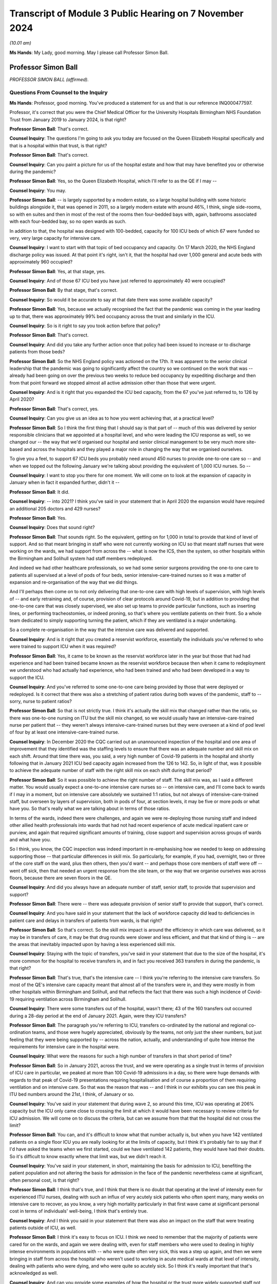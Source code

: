 Transcript of Module 3 Public Hearing on 7 November 2024
========================================================

*(10.01 am)*

**Ms Hands**: My Lady, good morning. May I please call Professor Simon Ball.

Professor Simon Ball
--------------------

*PROFESSOR SIMON BALL (affirmed).*

Questions From Counsel to the Inquiry
^^^^^^^^^^^^^^^^^^^^^^^^^^^^^^^^^^^^^

**Ms Hands**: Professor, good morning. You've produced a statement for us and that is our reference INQ000477597.

Professor, it's correct that you were the Chief Medical Officer for the University Hospitals Birmingham NHS Foundation Trust from January 2019 to January 2024, is that right?

**Professor Simon Ball**: That's correct.

**Counsel Inquiry**: The questions I'm going to ask you today are focused on the Queen Elizabeth Hospital specifically and that is a hospital within that trust, is that right?

**Professor Simon Ball**: That's correct.

**Counsel Inquiry**: Can you paint a picture for us of the hospital estate and how that may have benefited you or otherwise during the pandemic?

**Professor Simon Ball**: Yes, so the Queen Elizabeth Hospital, which I'll refer to as the QE if I may --

**Counsel Inquiry**: You may.

**Professor Simon Ball**: -- is largely supported by a modern estate, so a large hospital building with some historic buildings alongside it, that was opened in 2011, so a largely modern estate with around 46%, I think, single side-rooms, so with en suites and then in most of the rest of the rooms then four-bedded bays with, again, bathrooms associated with each four-bedded bay, so no open wards as such.

In addition to that, the hospital was designed with 100-bedded, capacity for 100 ICU beds of which 67 were funded so very, very large capacity for intensive care.

**Counsel Inquiry**: I want to start with that topic of bed occupancy and capacity. On 17 March 2020, the NHS England discharge policy was issued. At that point it's right, isn't it, that the hospital had over 1,000 general and acute beds with approximately 960 occupied?

**Professor Simon Ball**: Yes, at that stage, yes.

**Counsel Inquiry**: And of those 67 ICU bed you have just referred to approximately 40 were occupied?

**Professor Simon Ball**: By that stage, that's correct.

**Counsel Inquiry**: So would it be accurate to say at that date there was some available capacity?

**Professor Simon Ball**: Yes, because we actually recognised the fact that the pandemic was coming in the year leading up to that, there was approximately 99% bed occupancy across the trust and similarly in the ICU.

**Counsel Inquiry**: So is it right to say you took action before that policy?

**Professor Simon Ball**: That's correct.

**Counsel Inquiry**: And did you take any further action once that policy had been issued to increase or to discharge patients from those beds?

**Professor Simon Ball**: So the NHS England policy was actioned on the 17th. It was apparent to the senior clinical leadership that the pandemic was going to significantly affect the country so we continued on the work that was -- already had been going on over the previous two weeks to reduce bed occupancy by expediting discharge and then from that point forward we stopped almost all active admission other than those that were urgent.

**Counsel Inquiry**: And is it right that you expanded the ICU bed capacity, from the 67 you've just referred to, to 126 by April 2020?

**Professor Simon Ball**: That's correct, yes.

**Counsel Inquiry**: Can you give us an idea as to how you went achieving that, at a practical level?

**Professor Simon Ball**: So I think the first thing that I should say is that part of -- much of this was delivered by senior responsible clinicians that we appointed at a hospital level, and who were leading the ICU response as well, so we changed our -- the way that we'd organised our hospital and senior clinical management to be very much more site-based and across the hospitals and they played a major role in changing the way that we organised ourselves.

To give you a feel, to support 67 ICU beds you probably need around 450 nurses to provide one-to-one care so -- and when we topped out the following January we're talking about providing the equivalent of 1,000 ICU nurses. So --

**Counsel Inquiry**: I want to stop you there for one moment. We will come on to look at the expansion of capacity in January when in fact it expanded further, didn't it --

**Professor Simon Ball**: It did.

**Counsel Inquiry**: -- into 2021? I think you've said in your statement that in April 2020 the expansion would have required an additional 205 doctors and 429 nurses?

**Professor Simon Ball**: Yes.

**Counsel Inquiry**: Does that sound right?

**Professor Simon Ball**: That sounds right. So the equivalent, getting on for 1,000 in total to provide that kind of level of support. And so that meant bringing in staff who were not currently working on ICU so that meant staff nurses that were working on the wards, we had support from across the -- what is now the ICS, then the system, so other hospitals within the Birmingham and Solihull system had staff members redeployed.

And indeed we had other healthcare professionals, so we had some senior surgeons providing the one-to one care to patients all supervised at a level of pods of four beds, senior intensive-care-trained nurses so it was a matter of expansion and re-organisation of the way that we did things.

And I'll perhaps then come on to not only delivering that one-to-one care with high levels of supervision, with high levels of -- and early retraining and, of course, provision of clear protocols around Covid-19, but in addition to providing that one-to-one care that was closely supervised, we also set up teams to provide particular functions, such as inserting lines, or performing tracheostomies, or indeed proning, so that's where you ventilate patients on their front. So a whole team dedicated to simply supporting turning the patient, which if they are ventilated is a major undertaking.

So a complete re-organisation in the way that the intensive care was delivered and supported.

**Counsel Inquiry**: And is it right that you created a reservist workforce, essentially the individuals you've referred to who were trained to support ICU when it was required?

**Professor Simon Ball**: Yes, it came to be known as the reservist workforce later in the year but those that had had experience and had been trained became known as the reservist workforce because then when it came to redeployment we understood who had actually had experience, who had been trained and who had been developed in a way to support the ICU.

**Counsel Inquiry**: And you've referred to some one-to-one care being provided by those that were deployed or redeployed. Is it correct that there was also a stretching of patient ratios during both waves of the pandemic, staff to -- sorry, nurse to patient ratios?

**Professor Simon Ball**: So that is not strictly true. I think it's actually the skill mix that changed rather than the ratio, so there was one-to-one nursing on ITU but the skill mix changed, so we would usually have an intensive-care-trained nurse per patient that -- they weren't always intensive-care-trained nurses but they were overseen at a kind of pod level of four by at least one intensive-care-trained nurse.

**Counsel Inquiry**: In December 2020 the CQC carried out an unannounced inspection of the hospital and one area of improvement that they identified was the staffing levels to ensure that there was an adequate number and skill mix on each shift. Around that time there was, you said, a very high number of Covid-19 patients in the hospital and shortly following that in January 2021 ICU bed capacity again increased from the 126 to 142. So, in light of that, was it possible to achieve the adequate number of staff with the right skill mix on each shift during that period?

**Professor Simon Ball**: So it was possible to achieve the right number of staff. The skill mix was, as I said a different matter. You would usually expect a one-to-one intensive care nurses so -- on intensive care, and I'll come back to wards if I may in a moment, but on intensive care absolutely we sustained 1:1 ratios, but not always of intensive-care-trained staff, but overseen by layers of supervision, both in pods of four, at section levels, it may be five or more pods or what have you. So that's really what we are talking about in terms of those ratios.

In terms of the wards, indeed there were challenges, and again we were re-deploying those nursing staff and indeed other allied health professionals into wards that had not had recent experience of acute medical inpatient care or purview, and again that required significant amounts of training, close support and supervision across groups of wards and what have you.

So I think, you know, the CQC inspection was indeed important in re-emphasising how we needed to keep on addressing supporting those -- that particular differences in skill mix. So particularly, for example, if you had, overnight, two or three of the core staff on the ward, plus then others, then you'd want -- and perhaps those core members of staff were off -- went off sick, then that needed an urgent response from the site team, or the way that we organise ourselves was across floors, because there are seven floors in the QE.

**Counsel Inquiry**: And did you always have an adequate number of staff, senior staff, to provide that supervision and support?

**Professor Simon Ball**: There were -- there was adequate provision of senior staff to provide that support, that's correct.

**Counsel Inquiry**: And you have said in your statement that the lack of workforce capacity did lead to deficiencies in patient care and delays in transfers of patients from wards, is that right?

**Professor Simon Ball**: So that's correct. So the skill mix impact is around the efficiency in which care was delivered, so it may be in transfers of care, it may be that drug rounds were slower and less efficient, and that that kind of thing is -- are the areas that inevitably impacted upon by having a less experienced skill mix.

**Counsel Inquiry**: Staying with the topic of transfers, you've said in your statement that due to the size of the hospital, it's more common for the hospital to receive transfers in, and in fact you received 363 transfers in during the pandemic, is that right?

**Professor Simon Ball**: That's true, that's the intensive care -- I think you're referring to the intensive care transfers. So most of the QE's intensive care capacity meant that almost all of the transfers were in, and they were mostly in from other hospitals within Birmingham and Solihull, and that reflects the fact that there was such a high incidence of Covid-19 requiring ventilation across Birmingham and Solihull.

**Counsel Inquiry**: There were some transfers out of the hospital, wasn't there; 43 of the 160 transfers out occurred during a 28-day period at the end of January 2021. Again, were they ICU transfers?

**Professor Simon Ball**: The paragraph you're referring to ICU, transfers co-ordinated by the national and regional co-ordination teams, and those were hugely appreciated, obviously by the teams, not only just the sheer numbers, but just feeling that they were being supported by -- across the nation, actually, and understanding of quite how intense the requirements for intensive care in the hospital were.

**Counsel Inquiry**: What were the reasons for such a high number of transfers in that short period of time?

**Professor Simon Ball**: So in January 2021, across the trust, and we were operating as a single trust in terms of provision of ICU care in particular, we peaked at more than 100 Covid-19 admissions in a day, so there were huge demands with regards to that peak of Covid-19 presentations requiring hospitalisation and of course a proportion of them requiring ventilation and on intensive care. So that was the reason that was -- and I think in our exhibits you can see this peak in ITU bed numbers around the 21st, I think, of January or so.

**Counsel Inquiry**: You've said in your statement that during wave 2, so around this time, ICU was operating at 206% capacity but the ICU only came close to crossing the limit at which it would have been necessary to review criteria for ICU admission. We will come on to discuss the criteria, but can we assume from that that the hospital did not cross the limit?

**Professor Simon Ball**: You can, and it's difficult to know what that number actually is, but when you have 142 ventilated patients on a single floor ICU you are really looking for at the limits of capacity, but I think it's probably fair to say that if I'd have asked the teams when we first started, could we have ventilated 142 patients, they would have had their doubts. So it's difficult to know exactly where that limit was, but we didn't reach it.

**Counsel Inquiry**: You've said in your statement, in short, maintaining the basis for admission to ICU, benefiting the patient population and not altering the basis for admission in the face of the pandemic nevertheless came at significant, often personal cost, is that right?

**Professor Simon Ball**: I think that's true, and I think that there is no doubt that operating at the level of intensity even for experienced ITU nurses, dealing with such an influx of very acutely sick patients who often spent many, many weeks on intensive care to recover, as you know, a very high mortality particularly in that first wave came at significant personal cost in terms of individuals' well-being, I think that's entirely true.

**Counsel Inquiry**: And I think you said in your statement that there was also an impact on the staff that were treating patients outside of ICU, as well.

**Professor Simon Ball**: I think it's easy to focus on ICU. I think we need to remember that the majority of patients were cared for on the wards, and again we were dealing with, even for staff members who were used to dealing in highly intense environments in populations with -- who were quite often very sick, this was a step up again, and then we were bringing in staff from across the hospital who weren't used to working in acute medical wards at that level of intensity, dealing with patients who were dying, and who were quite so acutely sick. So I think it's really important that that's acknowledged as well.

**Counsel Inquiry**: And can you provide some examples of how the hospital or the trust more widely supported staff not only working in ICU but also on those wards as well?

**Professor Simon Ball**: Yes, I mean, I think that -- I mean, the important thing to say is that our approach was multi-factorial. It involved local support and a significant amount of local support from the local managers but then broader approaches to maintaining and sustaining health and well-being, both using kind of national approaches, training staff as psychological first aiders and then kind of practical things just on a -- in terms of provision of food and provision of drinks and the like on a -- particularly at those peaks when we were actually separating, and ensuring that members of staff weren't meeting, that is to say they were meeting infection prevention and control guidelines.

And if I may just briefly dwell on that. I think that was particularly tough for staff because in those -- in the setting where you're dealing with something completely new and highly stressful then you normalise that by discussing those matters again with your colleagues, understanding what -- that you are not the only person who is going through that.

So in addition to this, the challenges around maintaining good infection prevention and control almost took out those internal support networks, so we had to create those in many ways.

**Counsel Inquiry**: On a slightly different topic but around capacity, did the hospital or trust discuss use of the Birmingham Nightingale hospital facilities to transfer patients in order to manage capacity?

**Professor Simon Ball**: So we did. So a team from the trust was responsible for standing up the Nightingale hospital. It was -- we tried to keep that team small and separate from those delivering the rest of the response within the trust and, you know, fortunately we did not need to use the Nightingale hospital but it was supported by the trust.

**Counsel Inquiry**: Did it have any impact on the hospital's ability to care and treat patients by deploying staff members to the Nightingale that weren't then needed?

**Professor Simon Ball**: I guess I've kind of anticipated that question in a way by saying that it was a small number of staff and we separated out that responsibility, so there was no conflict at an individual level, which is often more difficult to manage than it is at a kind of organisational level.

**Counsel Inquiry**: Turning then to ICU admission. You've said that the criteria for admission to ICU at the hospital did not change from usual practice and the senior ICU clinicians supported decision-making around admission; is that correct?

**Professor Simon Ball**: That's true, yes.

**Counsel Inquiry**: And how were those senior clinicians supported by the clinical support group and clinical ethics group that you've referred to in your statement?

**Professor Simon Ball**: So I think, if I can kind of expand on that a little bit. So the first thing to say is we deployed very large numbers of senior clinicians onto the wards 24/7; that they were involved in both determining escalation, or identifying patients that required escalation, but also having early discussions with patients around their prognosis and their preferences for escalation of treatment. So that's really important. We were conscious of the fact that those clinicians would be having many such discussions in the context of the pandemic at a very -- you know, at a very early stage of admission because we knew patients were deteriorating quite rapidly.

The clinical support group was set up to provide opportunity for clinicians making those decisions, particularly if they felt the discussions were particularly difficult, to seek support. As it happens -- so that was an offshoot of the clinical ethics group but was kept separate from the clinical ethics group.

As it happens, most clinicians sought support from the other senior clinicians, including intensivists, respiratory physicians who were actually available across the floors within the Queen Elizabeth Hospital.

**Counsel Inquiry**: And did you develop or disseminate any local guidelines to support that decision-making?

**Professor Simon Ball**: Yes, so a range of guidelines that were continuously updated and were supported by something called the medical and scientific advisory group that were responsible for reviewing all of the guidelines, ensuring they were kept up to date and publishing those and disseminating those.

**Counsel Inquiry**: Did you receive any feedback from staff as to how useful or otherwise they were?

**Professor Simon Ball**: I think what was particularly appreciated was the microsite that we set up which provided easy access, easy searchable access to all of the guidelines and I think at its peak that was accessed 23,000 times in a day.

Now, I should say that we opened that microsite up not only within the trust but to the outside world because we felt that we were a very big centre with a great deal of experience, we felt that actually we wanted to share our experience and what have you, and that microsite was accessed a total of 4 million times. So the feedback we've had was that the whole range of guidelines were really appreciated but actually particularly the ease of access and the ease of discovery of what the right guideline was.

**Counsel Inquiry**: Can you recall when the microsite was made available to staff, firstly, and then to the public?

**Professor Simon Ball**: I think it was in April of 2020.

**Counsel Inquiry**: 2020?

**Professor Simon Ball**: Yeah. I think it was stood up pretty quickly because it became apparent that we needed to rapidly disseminate information and email wasn't good when you had to search -- we needed to have something that was really easily searchable essentially.

**Counsel Inquiry**: And in your statement you've referred to insights that were published during the pandemic. It's at paragraph 200. And one of those was in relation to the first wave of the pandemic on the impact from people -- on people from Asian communities was more likely to present with severe symptoms but no difference in duration of symptoms and they were more likely to be admitted to ICU. And then how that knowledge changed how you assessed severity in that population, including more close monitoring to identifying signs of deterioration and a lower threshold for ICU review.

So did those insights such as the one you've explained here inform the ICU admission criteria and the guidelines that were developed?

**Professor Simon Ball**: I think not so much -- ICU admission criteria but overall approach to treatment of patients, I think, around where your level of concern is and what have you. Yeah, I think that paper was published -- was based on data up to the end of April and we'd already admitted 2,200 patients at that point. So we were constantly learning from the data as it came through.

The QE in particular at the time benefited from an electronic healthcare record that had been developed in Birmingham over the previous 20 years that we were able to adapt and collect new information, new forms of data and at the same time also provide electronic clinical decision support based on those new insights, so creating bundles, investigation bundles or treatment bundles to ensure that people were getting absolutely the right treatment they were getting.

So yeah, I think those -- the thing that struck us was essentially young Asian men were presenting later than the rest of the population but with really quite serious disease and part of that was internal but it was also getting the message out externally across the population to not delay attending.

**Counsel Inquiry**: And you've said that you did not reach the point of having to review the criteria for ICU admission but did you prepare for that eventuality?

**Professor Simon Ball**: So I think it was a debate that was going on nationally and it was particularly in that first month when the Ferguson modelling had -- if you extrapolated the Ferguson modelling, unmodified we were facing having to ventilate 500 patients across Birmingham and Solihull and that peak not being flattened, we would not have had enough ventilators to do that, let alone any of the other considerations around capacity.

So I think it was a national debate or a national discussion rather than one particularly locally, I think understood by the senior leaders but I think you need to be careful at which point you kind of change -- unknown to yourself change people's attitudes, and what have you, so we were quite careful not to and to emphasise that we will come to that and deal with it as and when it is necessary. Fortunately, it wasn't but it was a widespread discussion obviously in the context of the modelling.

**Lady Hallett**: By the Ferguson modelling, you mean the Imperial College Professor Neil Ferguson?

**Professor Simon Ball**: Sorry, yes, I do.

**Lady Hallett**: I know, obviously, from all the evidence I've heard but for those watching.

**Professor Simon Ball**: My apologies.

**Ms Hands**: Staying on the topic of ventilators, you have explained in your statement how the supply of ventilators was a concern, particularly as you received unsuitable machines from the central supply but that that had been rectified by January 2021. Was there any point that you ran out of ventilators?

**Professor Simon Ball**: No. No, there wasn't and so what we're referring to with regards to the central supply was at the end of March 2020, and what have you, and I can tell you hours felt like days and days felt like weeks at the time and clearly at the time the effects of lockdown hadn't really kicked in, there were concerns with regards to the fact that we might, had the increase in requirements gone unmodified, but they didn't and, you know, over a matter of days then new extra supplies of ventilators were coming in. They were clearly needed across the nation and I think it was simply that the ventilators, one batch of ventilators that we received were really only suitable for transferring patients not managing patients on intensive care.

And I think that just -- we included that because we felt the whole issue around precision of procurement, I think is a potential learning for this in terms of any future response.

**Counsel Inquiry**: We will come on to discuss some of the issues you set out in your statement around PPE and RPE procurement and the supply. Were there any processes in which you could provide feedback about the quality and suitability of the equipment that you did receive?

**Professor Simon Ball**: So we have an excellent director of procurement who I am aware has provided evidence for -- or a statement for Module 5 and that feedback really went back through the director of procurement who had a role or had good lines of communication nationally, yes.

**Counsel Inquiry**: Before we come on to that, I just want to finish the topic of escalation of care. In regards to any patient presenting at the hospital, is it right that the care escalation decisions were made when the patient was admitted and would be recorded in a Treatment Escalation and Limitation form?

**Professor Simon Ball**: That's correct, yes.

**Counsel Inquiry**: Can you briefly explain what that form is and how it's used?

**Professor Simon Ball**: Yes, and many people will now understand that as a ReSPECT form that others may have heard. At the time that had initially been implemented historically in the electronic healthcare record as a Treatment Escalation and Limitation Form and it's an opportunity to determine or to describe, I should say, the discussions that have gone on with a patient and around their preferences and around not only limitation but actually escalation. I think that's a really important point. So it may be not for escalation to -- for ventilator, so in face of treatment via ventilator or other invasive treatments, maybe not for cardiopulmonary resuscitation, or for those things, and I think what we did see during the course of the pandemic, we were encouraging that every single admission should have that recorded and we saw a significant increase in positive affirmation for these interventions not just not for these -- not for these escalations.

And those were -- those are then reviewed on a daily basis and, you know, you mentioned earlier some of our processes and protocols and for example, you know, one of the areas that we brought in very explicitly, although it was available in national guidance, was the importance of suspending non-resuscitation orders in certain settings that might -- that were easily -- that were associated with specific interventions, whereby one might -- that were easily reversible.

So if you are taking someone to theatre or they're having an endoscopy -- I'm a kidney specialist -- so somebody undergoing dialysis who then loses their blood pressure it's perfectly appropriate and reasonable to intervene at that point. If they've had a sudden abnormal arrhythmia in the setting of a general anaesthetic it's very reasonable to intervene at that point despite a non-resuscitation order and that's discussed with the patients at the time, making the point that treatment limitation does not imply non-treatment and does not prevent sensible intervention in settings such as that.

**Counsel Inquiry**: And did staff receive training during the pandemic on when and how to complete those forms, or if there was any changes?

**Professor Simon Ball**: So we were thought -- so the answer is that this is part of standard -- part of standard practice, is the first thing to say. The training really related to dealing with some of the specifics around timeliness of addressing those issues, and those specific questions that I've just alluded to that came up around ensuring that we were actually addressing all of the questions that members of -- that our patients may have brought up.

**Counsel Inquiry**: You've explained in your statement that there was a drop in discussions involving family members of approximately 25%. What in your view led to that drop, and also, again, did staff receive any training about how to communicate with family members in the circumstances of the pandemic?

**Professor Simon Ball**: So I think that -- so what you're referring to there is a paper that we published on resuscitation that identified, so usually -- that identified that 96% of patients were involved in that decision-making. The numbers of -- the amount of family engagement, I think, simply reflected difficulty in -- usually, you've got family members in, coming in with patients with them, and that discussion is happening at the time. So I think that reflects then during those initial discussions, then, difficulties in contacting and identifying family members, and engaging in those discussions relatively early in the admission because we were aware of the fact that patients were deteriorating quickly.

**Counsel Inquiry**: And did you observe any changes in the number of DNACPRs?

**Professor Simon Ball**: So there was a small increase in the number of patients who were presenting from the community with DNACPRs across their reporting period, which increased from around, I think, 4% -- it depended on which population we looked at, but between 4% to 8%.

The total -- I don't actually have the data to hand in terms of total DNACPRs. What we saw was an increased utilisation of the Treatment Escalation and Limitation form.

**Counsel Inquiry**: And what support was put in place, and when, for patients with learning disabilities, dementia, mental health concerns or communication difficulties, if they couldn't be supported in decision-making by their family or carer?

**Professor Simon Ball**: So I think the first thing to say is that we went completely out of our way to identify those individuals, and to maintain a standard of practice as we possibly could, so we would usually look for a mental capacity advocate and what have you. But at the end of the day, there was -- ultimately there would be a best interest decision made by the clinicians caring for a patient, but not only in the event of having exhausted every opportunity for accessing next of kin, advocates and what have you.

**Counsel Inquiry**: Moving on now to a different topic, infection prevention and control measures. The Inquiry's heard a lot of evidence about the national IPC guidance. From your perspective at a hospital level, was there parts of the guidance at national level that was more helpful for implementation at that level?

**Professor Simon Ball**: More helpful. I think -- I think that it was very wide-ranging. It was -- at the end of the day it's you know it's always helpful because trying to synthesise the evidence yourselves is impossible and what have you. I think that there was a lot of it and it came through frequently, and if you asked the teams, they would probably say it felt like it kind of came through on a Friday evening, but I think that's probably perception by us rather than actuality, if I'm honest. The fact is that we had a team stowed up 7 days a week through most of the areas where the times where there was a lot of demand for them to change.

**Lady Hallett**: But the content, Professor.

**Professor Simon Ball**: The content. I mean yeah I think from our perspective it was helpful. I'm trying to think of a specific example that you may be thinking of where it might not have been helpful. So -- I think the volume was the thing, of actually turning that into a simple message, and I think we gave some examples of infographics that we used to actually say -- take relatively complex advice into a simple message that is to be delivered by the individual. Because at the end of the day IPC is around -- a lot of it is around individual behaviour as much as anything else, if that makes sense.

**Ms Hands**: Can you give an example of the part of the guidance that you did translate into infographics in order to make that message simple to understand, and then pass on.

**Professor Simon Ball**: Yes, I think we've given a few examples there, one of which is how to use face masks. In the early days of course there was a proliferation of different face masks being used and what have you. Again, infographics, but also working with individuals around the importance of maintaining your face mask wherever you were in the hospital. Info -- I think I alluded to it earlier, there was a real -- there was an understandable desire to be able to share your experience with other members of staff and what have you, but actually focusing on limiting your exposure to your colleagues, particularly in those early months before we were able to be screening not only patients, but members of staff for the presence of Covid-19 virus.

**Counsel Inquiry**: And you've described fit testing for staff as being slow in your statement, and that there was a period in which frontline staff had to be prioritised.

**Professor Simon Ball**: Yes.

**Counsel Inquiry**: How long did that persist for and were you able to expand the team to meet demand?

**Professor Simon Ball**: So there are two elements to that, one of which we stood up a fit testing team that was dedicated to that, but there were also consumables that were required in order to be able to fit test individuals and then combined with that something else that we alluded to is then consistency of supply. So your fit testing is only -- only applies to the make and model of the mask that you've been tested on, and clearly, when supplies were stretched and what have you, we might be receiving supplies of a different form of FFP3 mask. So that's again if at an organisational level and therefore at an individual level you can maintain that consistency, that would have improved the efficiency of what we were undertaking.

**Counsel Inquiry**: And how did you mitigate some of those supply issues around the PPE or RPE that was received?

**Professor Simon Ball**: So, I mean, the procurement team took pride in their ability and working with local providers, one, but also access to a very large number ultimately of hoods which are suitable across for a wide range of individuals. Whereas the masks are more dependent upon (a) fit testing and (b), you know, whether you can actually get a mask to fit you.

**Counsel Inquiry**: And can you briefly explain what the impact was on staff of some of these PPE supply issues?

**Professor Simon Ball**: Yeah, I mean, I think -- we think about this in terms of were they protected or not, but actually it's -- I think that the most important thing is that members of staff felt that they were being given the best level of protection that was available, and so that's -- it's a subtly different point that I'm making. We would never have put people into a position where they weren't protected, but they wanted to feel that they were getting good levels of supply and certainty of supply rather than thinking what happens if this supply isn't -- doesn't come through a day from now or two days from now. So it was an additional uncertainty on top of everything else everybody was having to deal with was the source of concern. Hopefully that answers your --

**Counsel Inquiry**: Did staff feel like they were receiving the best level of protection from the PPE that you could supply them?

**Professor Simon Ball**: I think they felt that they were using the best PPE that was available, but they would have been aware of, at times, frustrations around, ultimately, equipment that had to be discarded, for example, or that they felt that really turned out to -- ended with feedback had to be discarded. So masks where -- you know masks where the kind of ear connectors keep falling off, or simple plastic gowns where the ties tended to break. You just don't want that, and at the end of the day we received feedback, we took those out of circulation to ensure that our staff were protected. But it's a really important part of the psychology of supporting your staff through challenging times.

**Counsel Inquiry**: In terms of Covid-19 testing, did you have any problems accessing a sufficient number of Covid-19 tests for staff during the early stages of the pandemic and did it improve?

**Professor Simon Ball**: So I mean, the answer is, yes. But I think, if I could add, I think the speed at which testing was developed and ultimately implemented was pretty impressive in fact. Of course yes, in the first month or two after the pandemic, yes, it led to particular challenges around getting staff -- identifying that staff were positive or negative and then planning with regards to deploying staff and what have you. But in truth, knowing about how long it usually takes for tests to come into being then it was pretty impressive actually how quickly it was achieved.

**Counsel Inquiry**: Moving on to nosocomial transmission. You've set out in your statement that the hospital experienced 73 Covid-19 outbreaks from 1 September 2020 to June 2022 and that's defined as two or more cases linked in place and time. In your investigation of those experiences, were you able to establish any significant repeat contributory factors to the rates of transmission?

**Professor Simon Ball**: So I think the first thing to say is that before the availability of regular testing of staff and of patients then, you know, that was clearly a significant contributory factor. I think, if I may, I'd also say that the rates at the QE were really relatively low and I think benefited from the estate that I've just referred to. It was, you know, the estate was very different in our other hospitals, some of which in are, kind of, late 19th/early 20th century estate, much more crowded, beds that are closer together than the very wide-spaced-out beds on the wards of the QE, corridors that you can't fit two beds down which you can at the QE, so I think that comes back to the estate question.

**Counsel Inquiry**: Moving on to vaccination as a condition of deployment. You have very helpfully set out in your statement all of the actions that the hospital and the trust took in order to prepare for that being introduced. You've described it as time-consuming and difficult due to access to data being variable.

What was the impact on staff of the prospect of this being introduced?

**Professor Simon Ball**: So there's the impact on the staff who were kind of directly affected, I think it's fair to say, and then there's the impact on the staff who had been vaccinated because, you know, they had colleagues who were being affected who had stood by them during the course of the pandemic and I think that that was a clearly widespread concern.

I think that what we did was to try and work with those members of staff to provide them with as much information as possible both with regards to addressing any concerns with regards to vaccination, but also being, you know, supporting them if they had chosen not to be vaccinated as to actually what would -- what the outcome would be, how one could adapt things, etc. I think in that we were hugely supported by our staff-side representatives who were, you know, very, very helpful in that regard.

**Counsel Inquiry**: What would the impact have been if you had lost those staff members due to the policy being introduced?

**Professor Simon Ball**: I'm not sure that we've actually quantified that, if I'm honest, because obviously that policy was then changed. I think it would have been significant but I think it would have been even more significant in terms of the, you know, concerns of their close colleagues and their perception of the fairness of their contribution to the Covid pandemic response having been acknowledged.

**Counsel Inquiry**: Briefly on the topic of visiting guidance, the Inquiry has heard a lot of evidence about visiting guidance so I just want to ask you about two discrete topics in this regard. The first is in regard to what local guidance and discretion was in place during the pandemic to allow for visitors to attend in specific circumstances and whether that changed?

**Professor Simon Ball**: So the local guidance around discretion was effectively in a number of areas one of which was end of life, one of which was -- and the other predominant one was those with difficulty communicating, so patients with dementia, with learning disability, autistic spectrum disorder, and then particularly as -- for those with prolonged admissions, those whose mental health was really significantly suffering from -- in the context of a prolonged admission. So those were the opportunities for -- or the guidelines around particularly appropriate room for discretion.

**Counsel Inquiry**: And again in your statement you very helpfully set out in detail the role of the ICU family liaison team that the hospital introduced. Can you briefly tell us what that team did and whether it was successful?

**Professor Simon Ball**: It appeared -- I'll answer the last question first. It appeared to be very successful. The ICU liaison team, so it became clear that, you know, that a lot of the role of an ICU nurse or a part of the role of an ICU nurse is talking to family and liaising with family. It's incredibly stressful to have a family member on ICU. That was simply not possible in the settings of levels of protection from aerosol-generating procedures. So we set up a family liaison team largely, not entirely, but largely staffed by medical students overseen by retired intensivists led by the intensive care doctor who every day phoned a family member to give them an update on the patient, on the patient on ITU using a kind of summary that was in the electronic healthcare record so that they were able to receive that on a day-by-day basis.

There was a lot of positive feedback, both from family but also from the intensive care nurses who felt that they weren't delivering the level of care that they would usually hope to by not being able to speak to or talk to the family. So that was a good thing.

Do I have any regrets? It may be that perhaps, you know, could we have extended that even further I think.

**Counsel Inquiry**: When you say extend it further, do you mean outside of ICU?

**Professor Simon Ball**: Outside of ICU I mean, yeah.

**Counsel Inquiry**: Moving on to the topic of Long Covid. You have said in your statement that 36 staff members have Long Covid but it's had a minimal impact on overall staffing levels. When did you start collecting data on staff members suffering from Long Covid?

**Professor Simon Ball**: I actually don't have that to hand. I'll happily provide that --

**Counsel Inquiry**: Not a problem. Are you able to help us with when the staff network forum and the trust-wide Long Covid lead guidelines were introduced?

**Professor Simon Ball**: So across, I think -- across -- middle of 2021 and then onwards from there so that in -- obviously there was a change with regards to sick leave guidance in 2022 with regards to Long Covid.

**Counsel Inquiry**: Yes, national guidance to support managers and leaders with staff suffering from Long Covid was published in February 2022. Would it have been helpful to have had that guidance any earlier?

**Professor Simon Ball**: February 20 -- I think a number of months earlier but we were in the middle of the, if we think about the peaks of the pandemic and what have you, really latter part of 2021 might have been useful. I think it's, you know, I'm just thinking about our ability to respond to the guidance, and what have you, would really have been -- would really have come along in mid-2021 onwards.

**Counsel Inquiry**: Thank you. Professor, you've provided a number of recommendations and lessons learnt at the end of your statement and I would encourage anybody interested to look at those in detail but are there any that you wish to particularly bring to her Ladyship's attention?

It's 253 to 262 of your statement if that assists.

**Professor Simon Ball**: You will have heard, I think, around or you will hear around ICU capacity across the country and it's not simply a -- and how that compares to European comparators, for example, but also there is significant within-nation variation in ICU capacity which is probably important to consider.

I'm conscious of time. I think that those are probably -- and then I think, broadly speaking, the importance of the build environment in our ability to respond. We've talked about the Queen Elizabeth Hospital. The learning in many ways is the compare and contrast to a modern-built hospital to older infrastructure that we saw across the trust. I think that's probably -- and I think we benefited from the ability to adapt our electronic healthcare record in ways that generated useful data that contributed to the national understanding of Covid-19 but also that improved the care that we were able to deliver patients by delivering consistent advice to the clinicians, caring for patients.

I'll probably stop there. I can see the clock across there.

**Ms Hands**: I'm grateful, my Lady. Those are my questions.

**Lady Hallett**: Thank you, Ms Hands.

Ms Jones, Jessica Jones. Behind the pillar at the back.

Questions From Ms Jones
^^^^^^^^^^^^^^^^^^^^^^^

**Ms Jones**: Thank you.

Professor Ball, I ask questions on behalf of Care Rights UK, John's Campaign, and The Patients Association, all of which are organisations who represent patients and those receiving health and social care along with their loved ones.

The questions that I want to ask you today are about the visiting guidance. You've already said this morning that there were certain categories in which NHS guidance allowed for local discretion to permit continued visits, so for some patients with dementia, communication difficulties, learning disability, autism or whose mental health was deteriorating.

Can I ask, on a practical level, how were those patients identified and how were continued visits for them supported by the hospital?

**Professor Simon Ball**: Yes, so the level at which discretion was exercised was at a ward level and a ward leadership level, but I think in our evidence we also mentioned a very significant increase in the capacity of the vulnerabilities team, and we identified, actually before the pandemic, the need to develop a team that were dedicated to supporting -- not delivering care, but to supporting -- wards to ensure that reasonable adjustments were made in various settings.

So that team more than quadrupled in size across the pandemic, and they were able to support each of the -- every ward around patients with dementia, with learning disability, with autistic spectrum disorder. And so, I think, as time went on and as that team grew in size, then again they were able to act as combined advocates, as it were, in addition to the family and loved ones.

**Ms Jones**: And visiting was generally restricted, your evidence says, to one visitor. Was any distinction made between those who were there as visitors per se and those who might have been there as familiar carers providing healthcare to people with those conditions?

**Professor Simon Ball**: I don't think there was, I think it was -- I think -- in fact on infection prevention and control grounds, it was kept to a single visitor.

**Ms Jones**: Again, in terms of how the exceptions worked in practice, was it your view that they did work and was there any opportunity for you to feed back to NHS England about how guidance might be broadened or changed to be more effective?

**Professor Simon Ball**: So I think that on the whole they -- the feed become that we got was often positive, but sometimes I mean -- but sometimes there were concerns brought forward, but those concerns tended to be addressed, as it were. So, rather than as a source of data, they were treated as an opportunity to try and address with the individuals, with the family members -- usually family members -- their specific concerns and what have you. So I think that's important. I think we were -- it was an -- as you appreciate it was an extremely challenging time trying to balance infection prevention and control, and what we knew about the importance of visiting with regards to individuals mental health and indeed their physical recovery. You know we all will be aware, you will personally particularly be aware in terms of mobilisation, in terms of nutrition, etc, the role that family take.

It's an incredibly difficult balance to get right, if I'm honest, and I think the point that organisations like yours make is incredibly valuable because it's easy to become focused on the numbers, as it were. So increasing numbers of infection what have you so combining quantitative and qualitative information is a challenge, but it's really important that that qualitative information is brought forward.

**Ms Jones**: Thank you. Just to clarify on that, you have given a helpful answer there about what the hospital did in those circumstances.

**Professor Simon Ball**: Yes.

**Ms Jones**: Was there any opportunity for dialogue with NHS England about how guidance might be broadened or be more helpful to avoid those issues?

**Professor Simon Ball**: So there's continuous feedback through the regional teams and through regional -- so this would have been led by the Chief Nursing Officer at the time and there was a chief nursing officer's forum and feedback through that so I would imagine that it would have been handled through that, but I didn't have personal experience of that.

**Ms Jones**: You're not aware whether or not any concerns were in fact fed back or not fed back?

**Professor Simon Ball**: Not the specifics, but I know that was a very active topic of feedback into the hospital.

**Ms Jones**: Thank you. And then lastly from me, do you think that the visiting guidance should have taken into account the impact of the healthcare staff of whether visitors were allowed to be present or not?

**Professor Simon Ball**: By which I think you mean that the care delivery would have been improved by the presence of --

**Ms Jones**: We've heard a couple of things, so first, yes, that care delivery can be improved because the presence of a familiar carer can actually help in the delivery of healthcare to a patient, but also we've heard a lot about the moral distress that healthcare staff suffered in having to facilitate end-of-life contact, for example, virtually, or not being able to involve family members and loved ones in decisions about a patient's care.

**Professor Simon Ball**: Yes, I mean, I think that the answer is that -- the straightforward answer is this is what we usually do, and we usually do it, because it's of benefit to patients and, you know, would address that question of degrees of -- various degrees of moral injury that you refer to.

So I think that the answer to that is yes, and that's why we -- that's part of our normal practice. Again, it comes down to this business about balance. We had relatively low levels in some of the wards in Birmingham and Solihull relatively low levels of vaccination, for example, and so there continued to be relatively high levels of transmission across the population. I think we all acknowledge it's a challenge but, yes it would have been, of course.

**Ms Jones**: Thank you.

Thank you, my Lady.

**Lady Hallett**: Mr Jacobs.

Questions From Mr Jacobs
^^^^^^^^^^^^^^^^^^^^^^^^

**Mr Jacobs**: Professor, just a couple of follow-up questions on behalf of the Trades Union Congress on vaccination as a condition of deployment.

**Professor Simon Ball**: Yes.

**Mr Jacobs**: You've described the extensive and time-consuming processes in relation to trying to introduce the policy. You've described the impact on staff both vaccinated and unvaccinated. Given those factors, was it a worthwhile policy?

**Professor Simon Ball**: So I think I'll turn my back to you if I may.

So I think that we have implemented it for new members of staff coming online so I think that in terms of protecting our patients then clearly we've got -- we would understand that to be a valuable exercise. In the context of -- in the context of staff who had been through the pandemic I think that one has to accept that there are challenges in the way that -- in the way that that's communicated. I think if -- my position is it was a worthwhile policy in the sense of if we had not attempted to implement it somebody else would be asking us the question of why we had not attempted to implement it. So hopefully that gives you some feel of the dilemma that of course we all feel in terms of enforcing a specific treatment or -- on staff members who are, many of whom had contributed significantly to the Covid response.

**Mr Jacobs**: And you describe in your statement, and I think you have given a sense of this in your evidence, in a sort of different way to vaccination as a condition of deployment various approaches of encouragement rather than enforcement, provision of credible information, discussion groups, psychological support, and what have you. Do you think those means of encouragement were effective?

**Professor Simon Ball**: I think they were. Not completely, as we know. I think the one thing specific that I would probably bring out is how important information was, because we found that our information was incomplete around those who had been vaccinated or not, and it's really important not to engage in those discussions based on incomplete information. I think that's the other thing I'd add.

**Mr Jacobs**: I think it's right, isn't it, Professor, that once the government dropped its vaccination as a condition of deployment policy, as a trust you reverted to approach of encouragement rather than --

**Professor Simon Ball**: Correct.

**Mr Jacobs**: And in the context of a pandemic and the sacrifice that had already been made by healthcare workers, is it acknowledged from your trust's perspective, do you think, that discussing the value of vaccination with staff who were concerned, providing support, and so on, is preferable to and actually probably more effective than saying: take it or you'll be dismissed?

**Professor Simon Ball**: Yeah, I think it's really important to make -- if I could address the latter point.

The concept that this would have been about "take it or you'll be dismissed" is not one that we would recognise. It was very much about working with our employees and our staff site representatives to minimise the chances of that happening, accepting the fact that could conceivably be an ultimate sanction but that was never in our mind.

**Mr Jacobs**: Thank you very much.

**Lady Hallett**: Thank you, Mr Jacobs.

Ms Munroe, please.

Questions From Ms Munroe KC
^^^^^^^^^^^^^^^^^^^^^^^^^^^

**Ms Munroe**: Good morning, Professor. My name is Allison Munroe and I ask questions on behalf of Covid-19 Bereaved Families for Justice UK.

My Lady, may I start actually with my last two topics because these are of particular importance to many of the families that we represent.

NICE guidance. Was the NICE guidance which was published in March 2020 -- and which I think from your statement you say was being used by QE -- was it being used to inform discussions or decisions in relation to any of the following, escalating care, such as access to ICU treatment, Treatment Escalation and Limitation, the TEAL forms, and DNACPR notices?

**Professor Simon Ball**: So it was part of the information that we were providing to our healthcare professionals to have individualised decisions and discussions, I should say, around those decisions with staff members -- sorry, I'm perseverating from the previous question -- with patients.

And I think I come back to a point that I made earlier, that a lot of our efforts were around deploying very senior members of the clinical staff on to the ward so those in large numbers so that there was sufficient time for those discussions to be had in an individualised way.

**Ms Munroe KC**: Still on the topic of NICE guidance. Notwithstanding what you said about deployment of senior staff, the clinicians, was any consideration given to the risk that as a result of the NICE guidance, clinicians may or could perhaps overestimate, for example, CFS scores and associated factors such as age or pre-existing health conditions when making those important considerations of whether a patient was eligible for ICU admission, ventilation etc at a time and context is really important here of course, this is all at a time when there are severe constraints on resources, capacity, and just the mental and emotional toll that has been taking by the staff themselves?

**Professor Simon Ball**: Yes, so if I could first of all say we spent a lot of time communicating with our staff around the importance of not simplifying decision-making down into a simple score -- and I think you're referring to the Clinical Frailty Score there --

**Ms Munroe KC**: Yes.

**Professor Simon Ball**: -- and that that, being very specific in our communication that no decision should be made on using a score that had not been validated for that purpose, for starters.

Secondly, I come back to, really, the profound efforts of the intensive care response in our hospital to eventually more than double capacity to allow us to continue, and to communicate that the importance of maintaining standard decision-making and what have you.

And there was a third point I was going to make which has just gone out of my mind but I think that's, you know, that's the essence. And I think, in my evidence, I kind of touched on it, which was importance of whilst acknowledging there were huge pressures and what have you, not jumping the gun, as it were -- so there were discussions going on nationally about what happens if we end up with the Neil Ferguson modelling coming to pass during the course of April, but it was really important, and we really emphasised this in our communication, not to conflate that with current decision-making. And that was a really important part of the work that we did across the senior leadership and cascading down. Hopefully that answers your question.

**Ms Munroe KC**: It does, thank you. Then the next topic -- related, ICU admission and decisions on escalation of care. Was QE or the trust able to collect and collate patient data, for example age, to understand if there were any changes in the characteristics of patients admitted to ICU during the pandemic?

**Professor Simon Ball**: So we would be able to provide you with that, with those data. Of course, this is a particular disease so it was a unique disease in many ways. It's not often -- we don't admit many patients with viral pneumonitis and so you'd have to then compare that with an equivalent patient group, as it were, so it's a question that's got subtleties within it.

**Ms Munroe KC**: And then finally on this topic, and it again relates back to an earlier part of your evidence, Professor, where you were asked about the increase in 2020 and 2021 in the number of patients for whom there were DNACPR notices in place on arrival or admission to ICU compared to 2019. You refer to an increase of -- from 2 to 4% and I think your statement actually, there was some differential between ethnicity, 2.6 to 4.2% increase for south Asian patients and 4.8 to 8.4 for white British patients. I think those were the figures that you gave.

**Professor Simon Ball**: Thank you.

**Ms Munroe KC**: Just to assist. And in terms of the TEAL forms, there was an increase, I think again from your statement, from 20% prior to the pandemic to a peak of 60%?

**Professor Simon Ball**: Yes.

**Ms Munroe KC**: So that's quite a big increase there, or is it? I don't know.

**Professor Simon Ball**: The point is we were encouraging people to fill in a TEAL form for everybody.

**Ms Munroe KC**: Right.

**Professor Simon Ball**: That does not apply treatment limitation. In fact, I think we saw a three-fold increase in the affirmation for all active treatment for example. So, you know, there is a strong argument to encourage that every admission should have a TEAL form or a ReSPECT form completed so that we -- it's absolutely -- so that it takes away from this lack of clarity, this conflation of determining patient preferences from a specific set of decisions around cardiopulmonary resuscitation. So that's what we're talking about.

Can I just, if I may, just touch on the differences, the ethnicity differences.

So that was for patients coming in from the community, as they came in from the community had they had a DNACPR. And, of course, there's a very big difference in our population in the age distribution according to ethnicity. So our south Asian population is much younger than our white population across Birmingham and Solihull.

**Ms Munroe KC**: I suppose a question that I have arising out of that increase. On the one hand one could say well, the increase -- there's many more people coming into ICU that could explain the increase in the percentages. But from particularly the perspective of the relatives, and who are not, you know, having that contact, not having that opportunity to discuss with the senior clinicians, would you agree that at least there could be -- those figures -- that increase could give rise to concerns that DNACPR and other decisions to limit care may have been influenced by the severe constraints on resources and capacity rather than strict clinical decisions, particularly, as I say, from the perspective of their relatives?

**Professor Simon Ball**: I can understand by that -- those concerns may exist and of course that particularly reflecting that early period in March and April 2020 when, you know, there were fears that -- I mean, we watched the news together of, you know, what was going on elsewhere around the world, what was going on in north Italy, for example, so I can absolutely understand why that might be a source of concern, and it's why information and the use of data is so important in, you know, providing the evidence as you've alluded to and we'd be very happy to look in any way that we can at any specific questions that you might have.

**Ms Munroe KC**: Thank you very much, Professor.

My question, then, going back to the topics, my Lady, my question on supply of ventilators, that's been answered.

Just briefly on masks, then, FFP3 masks. Again, you've touched on this in your evidence already, Professor. We've heard evidence during the course of this module, quite a lot of evidence about masks and fit testing and some of the problems that anthropomorphic differences about --

**Professor Simon Ball**: Yes.

**Ms Munroe KC**: -- genders and ethnicities and how that could influence the inadequacy of masks for staff. Did the trust have access to a range of sizes and models of mask to ensure that staff across the board, women, black and minority staff, who may have failed fit testing were able to be provided with alternatives? And, if not, were there situations or scenarios where staff were being asked to work with masks that weren't fitted properly?

**Professor Simon Ball**: So the answer to the last question is "no". And the reason, actually, is that our procurement team did, and I think it is in the evidence somewhere, we managed to procure over 1,000 of the hooded -- ventilated hoods so if you were not able to work with a mask then you were provided with a hood that provided you with protection pretty much whatever your anthropomorphic differences or other differences.

**Ms Munroe KC**: This is for another module but it would seem from a number of your answers, Professor, that the procurement team, certainly at the QE, in your trust, were able to work and resolve quite a lot of the difficulties that potentially were there around supply?

**Professor Simon Ball**: I think they'd probably say some of them.

**Ms Munroe KC**: Then finally in the time left, just one or two points in relation to general concerns about supply of PPE, ventilators and CPAP equipment. Was it your understanding that PPE that was provided from central supplies had not been quality checked in some instances or inadequately checked prior to arriving in the trust hospitals? And, if so, did that impose an additional burden on the hospitals within the trust?

**Professor Simon Ball**: I mean, I couldn't say whether it had or it hadn't. I think that our procurement team would say that some of the PPE that arrived wasn't fit for purpose, and what have you. You can understand in the -- it's difficult for me to take myself back but at the levels of pressure and drive to get kit out, I can understand why that might have happened, but it's certainly our observation that on occasion that the quality control wouldn't have met -- well, didn't meet our in-real-life testing.

**Ms Munroe**: Thank you very much, Professor.

Thank you, my Lady.

**Lady Hallett**: Thank you, Ms Munroe.

I think that completes the questions we have for you, Professor Ball. Thank you very much indeed for all that you did obviously during the pandemic to try to make sure your hospitals were well equipped to serve your local community, and thank you for all the help you have given to the Inquiry.

**The Witness**: Thank you, my Lady.

*(The witness withdrew)*

**Lady Hallett**: Very well, I shall return at 11.40.

*(11.24 am)*

*(A short break)*

*(11.42 am)*

**Lady Hallett**: Ms Nield.

**Ms Nield**: My Lady, I would like to call, please, Professor Sir Stephen Powis.

Professor Sir Powis
-------------------

*PROFESSOR SIR STEPHEN HUW POWIS (sworn).*

Questions From Counsel to the Inquiry
^^^^^^^^^^^^^^^^^^^^^^^^^^^^^^^^^^^^^

**Lady Hallett**: I hope we haven't kept you waiting too long, Sir Stephen.

**Professor Sir Powis**: Not at all, thank you.

**Ms Nield**: Can you give your full name, please.

**Professor Sir Powis**: Stephen Huw Powis.

**Counsel Inquiry**: Professor Powis, you have given several witness statements to this Inquiry and for Module 3 you've provided two witness statements which we will be focusing on today.

This is INQ000412890, that's 282 pages long, it's dated 7 February 2024, and that's your third witness statement to this Inquiry and that's how I will be identifying it. And INQ000485652, dated 9 July 2024, which is your fourth witness statement to this Inquiry and it runs to 591 pages.

Can I check, please, that you have both of those statements accessible to you?

**Professor Sir Powis**: I do.

**Counsel Inquiry**: Professor Powis, you're the National Medical Director of NHS England and you have been in that role, I think, since early 2018; is that correct?

**Professor Sir Powis**: Correct.

**Counsel Inquiry**: And you're also a professor of renal medicine at University College London?

**Professor Sir Powis**: Yes, I have an honorary chair. I was a substantive professor until I left for NHS England and then I was given an honorary chair.

**Counsel Inquiry**: And you were previously Medical Director and, latterly, Group Chief Medical Officer of the Royal Free London NHS Foundation Trust from 2006 to 2018, is that right?

**Professor Sir Powis**: That's correct.

**Counsel Inquiry**: And you were not, I think, in clinical practice during the pandemic?

**Professor Sir Powis**: No, I stood down from clinical practice temporarily a couple of years before I left the Royal Free. We had additional work to do that required me to do that. And then when I left to come to NHS England, because of the nature of my clinical work, which was looking after long-term transplant patients, I didn't feel it was going to be possible to do that to the satisfaction of staff and patients and therefore I elected to stay out of clinical practice.

**Counsel Inquiry**: Thank you. I think during the relevant period you held a number of roles and responsibilities which you've set out in your witness statement but perhaps I can summarise them in this way.

You were an NHS England board member?

**Professor Sir Powis**: Yes.

**Counsel Inquiry**: A member of the National Incident Response Board. You deputised for Lord Stevens the former Chief Executive of NHS England at government meetings. You attended SAGE meetings regularly. And I think you were also the interim Chief Executive Officer of NHS Improvement between 1 August 2021 and 31 July 2022 on which date NHS Improvement was abolished and legally became part the NHS England; is that right?

**Professor Sir Powis**: All correct.

**Counsel Inquiry**: You have explained that NHS England is an executive non-departmental public body sponsored by the Department of Health and Social Care but is it correct that that has a degree of autonomy from the Secretary of State ?

**Professor Sir Powis**: We have a degree of autonomy as what's commonly known as an arm's length body but clearly we work very closely with the Department of Health and Social Care and with the Secretary of State.

**Counsel Inquiry**: And could you please briefly outline for us the role of the NHS England in the NHS system in England.

**Professor Sir Powis**: So NHS England is fundamentally a commissioner of services although with the merger of other organisations such as NHS Improvement, NHS Digital, and Health Education England more recently, it has taken on a wider role, for instance it has some regulatory powers as well.

But fundamentally it's a commissioner and a co-ordinator of healthcare across England and also has an oversight role in ensuring that healthcare services are delivered.

The government gives us a mandate regularly, asking the -- indicating to the NHS what it wishes the NHS to focus on and, for example, each year we will translate that into operational planning guidance which is then provided to NHS organisations.

**Counsel Inquiry**: And is it right to say that NHS England therefore does not provide healthcare services but rather commissions them or oversees commissions?

**Professor Sir Powis**: Yes, as I'm sure you know, the NHS is an ecosystem of many, many organisations many of which are their own statutory organisations and, of course, when it comes to primary care and general practice they are independent businesses with whom we have a contractual relationship. So we don't provide those direct services. We provide a few patient-facing services, particularly since NHS Digital has come into NHS England, but that was after the relevant period.

**Counsel Inquiry**: Thank you. Your third witness statement sets out that NHS England is a Category 1 responder under the Civil Contingencies Act and maintains an emergency preparedness resilience and response plan to enable it to respond to a wide range of incidents and emergencies such as a pandemic. And you've also set out that throughout the relevant period of this module, which is 1 March 2020 to 28 June 2022, NHS England was operating at an NHS incident level 4 or level 3 at different points throughout that relevant period.

Could you please explain to us what level 3 and level 4 meant in operational terms?

**Professor Sir Powis**: So level 4 is the point at which NHS England takes a much more direct command and control role within the system. So, for instance, that means much greater oversight of data collection, much greater operational input, much greater control and oversight of supply chains for example, more involvement in issuing guidance through to healthcare providers and healthcare systems, and that is co-ordinated at a national level.

Level 3 you could think of as very similar but the co-ordination is at regional level rather than national level and is most suited to when there are regional variations in the incident or the incidents that are occurring within a single region.

**Counsel Inquiry**: And when we say at regional level, I think it's right that NHS England has divided England into, I think is it seven different regions?

**Professor Sir Powis**: Yes, over the history of NHS England there have been a number of different configurations, but I think from the start of pandemic and currently there are seven NHS England regions.

**Counsel Inquiry**: And can you help us with this. How would NHS England operating at either incident level 3 or 4, how would that affect individual hospital and the clinicians working within them in terms of how they were able to work during the pandemic?

**Professor Sir Powis**: So it would mean that we would have a much more co-ordinated and collaborative response. So, clearly, level 4 gives us a greater degree of direction but I think it's also important to say that clearly, that direction occurs through also giving individual organisations a flexibility to respond how they need to respond in terms of their local context, their local geography and local population, that's particularly relevant in a pandemic when infection rates might be different in different parts of the country.

So I would characterise it as bringing the healthcare system much more together as a single entity than you might normally see in normal times.

**Counsel Inquiry**: So there's less local discretion in terms of how, as you say, infection prevention and control measures might be applied or visiting restrictions?

**Professor Sir Powis**: Yes, potentially, although I think it's important to say that we would always want to give local discretion because local circumstances are always different, and there is never one-size-fits-all. No guidance or instruction can perfectly fit into every individual setting.

Clearly, at the height of the pandemic, at waves, then we are likely to be giving guidance that is more uniform and more directional, but at other times it's quite right to give local systems more flexibility to reflect those local contexts -- and I've given one example: when infection rates are different in different parts of the country.

**Counsel Inquiry**: We may come back to that level of local discretion in relation to --

**Professor Sir Powis**: Yes.

**Counsel Inquiry**: -- some of the specific topics that we're going to address, if we may.

Can you help us with this. How was your role as national medical director, how did that change during the pandemic? Perhaps you can start with outlining how that role operates in business as usual?

**Professor Sir Powis**: Well, as business as usual my role is to advise the board of NHS England predominantly on clinical and professional matters, but not just that; as part of a collective unitary board, then I obviously have a collective role within the board on all matters that NHS England might need to consider.

I have a particular professional role as a doctor, the most senior doctor within the NHS. I have some statutory roles around professional regulation. There are a number of programmes that I run within my directorate in NHS England, around cardiovascular disease, stroke prevention, diabetes, for instance, that's in normal times. And of course that is useful in a pandemic because that's where that expertise sits.

But during the pandemic, I was much more pulled into, for instance, advice to government and advice to ministers, much more pulled into media and public-facing tasks. You will be aware that I did over 30 Downing Street press briefings, for example, and obviously pulled in to assisting with the overall operational role.

I had a particular role around data and modelling. There was a cell that looked after that, and I was a senior sponsor there.

I was a member of the Senior Clinicians Group which, you will have heard from other witnesses, was a group of senior doctors and other clinicians that came together across England but then across the four nations.

I was a member of SAGE from late February, as you outlined at the start, SAGE was often meeting twice a week and there was obviously proprietary work to be done and occasional papers to take to SAGE. So the change for the pandemic was much more -- almost exclusively into those pandemic-facing tasks.

Another role I should mention was around working and co-ordinating with our partners and stakeholders, so the Royal Colleges, the BMA, others at charity sector, I would meet with all of those on a much, much more regular frequency and cadence than in normal times. So at times I would be meeting with the Royal College presidents twice a week for a flow of information both ways.

**Counsel Inquiry**: You mention there your role in relation to data and data modelling, and I wondered if we could now come on to NHS England's access to information during the pandemic and how it collected data from the system.

**Professor Sir Powis**: Yes.

**Counsel Inquiry**: So if we can go back to the early days of the pandemic, at the beginning of March 2020, when information was emerging from China about the novel coronavirus, when Italy was experiencing high numbers of severely ill patients with Covid-19. What were NHS England's sources of clinical information on Covid-19 and how it affected patients, and how that was likely to affect the healthcare system of the UK?

**Professor Sir Powis**: So we had a number of sources of information in the period between January and coming up to March. So one of those would be through colleagues in Department of Health and Social Care, for instance the Chief Medical Officer and the deputy CMOs; their role is much more internationally-facing than my role and the role of NHS England, for instance, liaising with the World Health Organisation. So that would be one source of information.

We would have -- get information from our national clinical directors and national specialty advisers, so they are senior clinicians who we part employ within NHS England. They also work in their host organisations and they have expertise in areas such as respiratory medicine, critical care, end-of-life care. And, as respected and experienced individuals within their specialties, they will be gathering information from specialty societies, for instance, and from colleagues.

If I can give a personal example. I'm a kidney doctor by background. Throughout the pandemic, I maintained membership of the International Society of Nephrology, the American Society of Nephrology, the American Transplant Society, so I would on a daily basis be seeing information coming through on emails, on webpages from those specialist organisations. So that played a key role and that information was transmitted to NHS England.

Then, of course, there's the published literature. And papers in the literature started to be published shortly after the pandemic started, so we would be paying attention to those as well.

So there were multiple sources of information. Our job at NHS England was to collect that information and operationalise it. It was not our primary responsibility to be in contact with people overseas, although we did have some contact on occasions; we would much more be sourcing that data from colleagues both in other departments and organisations UKHSA -- sorry, Public Health England would be another that I would mention, and also from clinical colleagues throughout the system.

**Counsel Inquiry**: When you talk about --

**Lady Hallett**: Can I ask you to slow down, please.

**Professor Sir Powis**: Certainly.

**Ms Nield**: When you talk about operationalising that information or that data, how did you or how did NHS England disseminate that evolving clinical knowledge about Covid-19 and how it affected patients and the clinical support that they would require, how was that information disseminated to clinicians working on the frontline?

**Professor Sir Powis**: So very early on we had a conversation with NICE around the dissemination of clinical guidance. As an organisation, we do clearly disseminate guidance, but we don't regularly and typically disseminate best practice guidance in the way that NICE has a particular role. But it was clear from the outset that this was going to be a period where it was going to be very important to provide clinical guidance, and therefore we stood up the machinery, the mechanism to do that, and we agreed with NICE that we would essentially lend a hand and take part responsibility for issuing that guidance.

So I think we issued about 67 or so clinical guidance documents, often more operational than best practice, and NICE similarly issued guidance as well.

As wave 1 started to -- as infections came down at the end of wave 1, we handed that particular responsibility back to NICE. But during the first wave we were producing guidance on quite a frequent basis. And if you wish, I can talk about some of the pros and cons of that approach.

**Counsel Inquiry**: If we can come on to guidance, I think, a little later --

**Professor Sir Powis**: Certainly.

**Counsel Inquiry**: -- if we may. You've given an example in your witness statement of how very specific information was cascaded to the system using the central alerting system --

**Professor Sir Powis**: Yes.

**Counsel Inquiry**: -- which I think is managed by the MHRA --

**Professor Sir Powis**: Correct.

**Counsel Inquiry**: -- the Medicines and Healthcare Products Regulatory Agency, and you give the particular example of using the CAS to alert clinicians to the effectiveness of dexamethasone in June 2020.

**Professor Sir Powis**: Yes.

**Counsel Inquiry**: And you explain there that NHS England cannot post alerts directly but has to go through the Chief Medical Officers' office. Do you think it would have been beneficial if NHS England had had direct access to that system?

**Professor Sir Powis**: Not particularly, because we work very closely with the Chief Medical Officer and his office, and there's no delay in getting a CAS alert out, so I don't think it would make a great difference. And, of course, CAS alerts are very important particularly in directing very specific information to the attention of clinicians, but there are a whole range of other ways in which we communicated out information, as I've set out in the statement, so that would be through webinars which we undertook frequently, it would be through letters to healthcare providers and healthcare systems. It would be through bulletins that we stood up increasingly. I had my own medical directors bulletin that went out to medical directors regularly. It would be through those conversations with the Royal Colleges, the BMA, and other important partners. So there wasn't one route of communication, there were multiple routes of communication, all of which had benefit and could be used for different purposes and potentially different audiences.

**Counsel Inquiry**: So some of those channels of communication, and indeed some of those bodies that you have mentioned are England-only?

**Professor Sir Powis**: Yes.

**Counsel Inquiry**: And some of them are national bodies, for example, the Royal Colleges. So can you help us with this: was there any means by which this sort of clinical knowledge and evolving understanding about Covid-19, was there any way that that could be shared by NHS England with healthcare systems in the devolved administration?

**Professor Sir Powis**: Yes, that would predominantly happen through the Chief Medical Officers who, of course, meet regularly as the four Chief Medical Officers of the four nations of the UK.

But also, as you rightly say, the colleges are UK-wide and the Scottish colleges were members of my webinar as well, they have many English members as well as Scottish members, and on occasions we can talk directly to colleagues in the devolved administrations, but you're quite correct, the focus of NHS England of course is primarily within England.

As a general principle, and I think the Chief Medical Officer may have given this in previous evidence, we would want to align clinically between the four nations as much as possible, and I think from the senior clinicians in those four nations that was the aim. Of course, we have to recognise that they are four different political systems and health is devolved, and therefore there is that context. But as much as possible, we were trying to align clinically.

**Counsel Inquiry**: Thank you. If we can keep with the topic of information but move on slightly to information about the NHS system itself and the data that was collected. Is it right to say that in order to co-ordinate the national response, NHS England needed to greatly increase its data collection about the capacity of NHS hospitals in terms of bed numbers, occupancy rates, staff availability, medical equipment and so on?

**Professor Sir Powis**: Correct, and if I could give some additional context. As you would expect, because of its role, NHS England does regularly collect and publish healthcare data from healthcare systems and healthcare providers. We collect information on the amount of elective care that is undertaken, on performance in A&E departments, you will see that published every month on a regular basis.

Many of those collections have a lag on them, in other words they are collections that are made many days or weeks after the patient episode, and there is good reason for that, because that gives us clarity on the diagnosis on the treatment and the management.

We have some collections, and the urgency and emergency care collection was the collection we had begun a few years earlier that took more realtime data to give us a more realtime understanding of what was going on in the emergency pathways within the NHS, but you will understand that having a lag on data is not optimum in a pandemic where things are changing on a daily and hourly basis and so we had to move to a much more -- to a system that was much more realtime and therefore we developed a sitrep, a specific sitrep which collected data every day.

In addition to that there were lots of individual data collections for particular purposes which I'm sure we can discuss.

**Counsel Inquiry**: So if we can look at sitreps, please. I think there were several sitreps that were collected on a number of different aspects of the healthcare system and I think, if we can focus on the NHS Provider daily sitreps at this point.

**Professor Sir Powis**: Yes.

**Counsel Inquiry**: I think it's right that this changed over time to collect data on different categories, for example of bed types, in order to reflect the understanding of the clinical support that Covid patients in particular were going to require; is that right?

**Professor Sir Powis**: Yes, clearly our principle is only collect data if it's going to be useful and operationally useful because we understand the burden of data collection that we place upon organisations and individuals and we can discuss that later if you so wish.

But the data collection evolved over time, it evolved firstly as we learnt more about the virus. That necessitated more collection. Secondly, it evolved as we began to understand the operational challenges and so some of the things that we collected over time, information on staff absences for example, which obviously would have an operational impact; on nosocomial infection we collected data, specifically on that as well.

**Counsel Inquiry**: It might assist here if we can go to the statement of your colleague Amanda Pritchard, the Chief Executive Officer of NHS England, page 106, because she sets out here a timeline of the evolving changes to the NHS daily Provider sitrep. And so we can see here at (b):

"Between 10 and 16 March 2020, NHS England's existing sitrep reporting was expanded to include the numbers of patients in hospital with Covid-19 and of these how many were in [high dependency unit] or [intensive treatment unit] beds."

Is that the difference between level 2 and level 3 care? Yes. And those figures were shared with the Department for Health and Social Care.

Can we go over the page, please, and we can see at (e) that on 26 March sitreps were expanded to specify the number of patients receiving oxygen, non-invasive and mechanical ventilation and also including reporting from independent sector providers on how many NHS patients were being treated there in critical and non-critical care beds.

Looking at that expanded data on oxygen, non-invasive and mechanical ventilation, if we can go down to (f) we see that these were then specified as O, O+ and V. So would non-invasive ventilation include CPAP, we have something about?

**Professor Sir Powis**: Yes, it would. So non-invasive ventilation is essentially O+ and it would include CPAP. It's where a patient does not require to be intubated, in other words a tube put into their trachea and sedated in order to provide ventilation --

**Counsel Inquiry**: Mechanical ventilation would require --

**Professor Sir Powis**: That is mechanical ventilation. Non-invasive ventilation typically is a tight-fitting mask through which oxygen is delivered, typically at a higher pressure.

**Counsel Inquiry**: And oxygenated support, would that be oxygen without a mask?

**Professor Sir Powis**: Well, it would be through a mask or through nasal tubing but it would be, what you would routinely see as giving people extra oxygen, so simply increasing the oxygen concentration.

**Counsel Inquiry**: So that wouldn't have to be provided in either an HDU or --

**Professor Sir Powis**: So O, simple oxygen can be provided in many settings, it would typically be provided in wards, but it obviously can be provided in high dependency units and critical care units, level 3 units. Typically, if a patient only required simply oxygen and increase in oxygen concentration that would not be a reason for moving to an HDU or a critical care unit. The patient would need additional support in order to make that escalation.

**Counsel Inquiry**: And so why was it so important to specify the beds or divide them up in this way, O, O+ and V?

**Professor Sir Powis**: Because the operational requirements around those different forms of treatment are very different. For patients who are ventilated, clearly those are the sickest patients, they will need a very high input from staff, they will typically need to be managed in critical care facilities although they could be managed in surge areas and increasingly that happened as we provided the equipment and the support to do that.

At the other end of the spectrum, as I've said, simply oxygen through a face mask can be provided on a normal ward, it doesn't require any particular additional equipment other than the mask and, of course, the piping to provide the oxygen, and it doesn't require the sort of intensive staff oversight and monitoring that obviously somebody who is intubated, sedated and has -- is undergoing mechanical ventilation requires.

So it gives us an indication of the necessary deployment of resource and staff and depending on the proportions of patients in all of those groups, that would have a very different impact on the workforce and on the resources that we had to deploy.

And, indeed, if I give you an additional bit of context, particularly in February, as the risk of the pandemic occurring and coming to the UK was obviously increasing substantially, we undertook a lot of work to try and model and predict what proportion of patients would be in each of those categories, because clearly that was going to have an impact on the services that we needed to provide.

**Counsel Inquiry**: Thank you. If we can go down to point (h), please, here. Sorry, point (j). We see there that in October of 2020 the daily sitrep collection expanded to including reporting breakdowns by reference to ethnic background, more granular age brackets.

We have heard that data collection or data coding on ethnicity in the NHS system is often missing or inadequate and that the grouping of ethnicities tends to be very broad and lacking in granularity. Were there any data collection or coding issues that were apparent when this data collection for the sitreps began?

**Professor Sir Powis**: Not that I recall although I'm very happy to check for you, but we did feel it was -- and you are quite correct, there are challenges around collecting ethnicity data and we are always striving to do better.

**Counsel Inquiry**: Has that changed? Have there been any changes made to the way that ethnicity data is now collected or coded in the NHS system?

**Professor Sir Powis**: I think the focus is on collecting the data and filling the gaps rather than necessarily simply changing the underlying coding and collection. But, again, very happy to check and give you further information on that.

**Counsel Inquiry**: Thank you. We can take that down now, thank you.

So the sitrep data was collected by NHS England, it was sent in by individual trusts or hospitals. Is it, then, to some extent relying on the accuracy and the timeliness of those sitrep requests being completed and sent back?

**Professor Sir Powis**: Yes, absolutely. And, of course, there are pros and cons of collecting data in essence in realtime. So as I said earlier, in those data collections that take longer to collect, there is an opportunity to validate the data, there's an opportunity to check the data so it is as accurate as possible.

When you are collecting data, as we were in the sitrep that is collected in organisations at 8 o'clock in the morning and is essentially made available across key decision-makers and across the system by lunchtime, the opportunity to verify the data, the opportunity to check its accuracy is very limited and if you looked in detail at those datasets, that sitrep, you would see from time to time an obvious error where a hospital has entered a number of patients. It is clearly different, vastly different from the day before or the day after, and clearly somebody has entered a wrong number. But the principle was that the benefit of getting that data as quickly as possible outweighed any disbenefit from the occasional error in the data because it was designed to give us a system-wide overview and the small errors that occurred in individual organisations did not impact upon that.

**Counsel Inquiry**: Can we look briefly, please, at that system-wide overview. Can we see one of the -- thank you. This is, I think, a dashboard. This is from collating the daily sitrep data?

**Professor Sir Powis**: In fact I believe this data was collected separately from the sitrep, this is data, I think, from the Alpha wave in January 2021, 23 January 2021. And this was data that came direct from critical care units in order to assist with the process of delivering mutual aid to organisations that were running out of capacity.

**Counsel Inquiry**: So that would be if a patient had to be transferred to a critical care unit?

**Professor Sir Powis**: Yes, but the principles are the same, in that the data would be collected in realtime, and of course it would be the same sort of data in terms of bed numbers and patients in beds that would be collected through the sitrep.

**Counsel Inquiry**: Can we have a look then at some of the categories of data. Plainly, 23 January 2021 was a time when the system was under considerable pressure. We see a lot of red on this dashboard, but if we can look in particular at the kind of information that's collected and how that's been presented. We see at the top "Baseline beds". Does that mean the number of beds that were not considered to be surge capacity but the number of beds that we started from?

**Professor Sir Powis**: I believe so, but I can't give you the exact information on when that baseline collection was made. But, yes you are right that would be baseline core capacity.

**Counsel Inquiry**: And we see "Beds within ACC"; "adult critical care"?

**Professor Sir Powis**: I believe so.

**Counsel Inquiry**: "Surge Beds", so these are over the baseline?

**Professor Sir Powis**: These are beds that we would have surged into other areas as part of the surge plan, so that would typically be theatre recovery areas, even theatre spaces, spaces where it is possible to provide critical care but requires an increased effort and they're not designed to do that on a permanent basis.

**Counsel Inquiry**: And we've also heard that means a stretched staffing and nursing ratio as well.

**Professor Sir Powis**: Absolutely.

**Counsel Inquiry**: Yes. And then we see "Total Beds", "Beds up in 48 hours", does that mean beds that can be made operational --

**Professor Sir Powis**: I believe that would be a prediction of the beds that are likely to become available based on local knowledge of patients who are likely to be discharged from ITU.

**Counsel Inquiry**: We can see, moving down, "Occupancy against Baseline beds", so at this point all the baseline beds are occupied, 100%, and 51.6% above base, 42.4% above beds within adult critical care. So does this mean that 51.6% of the surge capacity was being utilised?

**Professor Sir Powis**: Well, I think what it means is that there were 51.6% above baseline. I am not sure that it would give you on this dashboard -- I'd need to do the maths to work out how it relates to the actual surge beds available, but what it clearly shows is that there's pressure, as you would expect at this point in the pandemic when we were at or close to a peak, and that critical care units were operating above their core capacity.

**Counsel Inquiry**: And we can see there "Occupancy against Total Beds" is 90% --

**Professor Sir Powis**: Yes, yes --

**Counsel Inquiry**: -- so that tends to suggest that --

**Professor Sir Powis**: -- that is a figure that --

**Counsel Inquiry**: -- taking baseline and spread capacity together --

**Professor Sir Powis**: Yes, correct, correct.

**Counsel Inquiry**: -- 90% of those total beds were occupied?

**Professor Sir Powis**: That is -- yes, correct. That would be the figure for that.

**Counsel Inquiry**: And if we can look quickly at the coloured numbers, pastel-coloured numbers on the right-hand side of this black panel, we can see that Covid suspected, or Covid-positive patients, on invasive ventilation, the numbers are given there. Non-Covid patients on invasive ventilator, Covid-positive or suspected patients on non-invasive, you have explained that would include measures such as CPAP.

**Professor Sir Powis**: Yes.

**Counsel Inquiry**: Similarly for non-Covid patients on non-invasive ventilation, and then we have HFNO patients, is that high flow nasal oxygen?

**Professor Sir Powis**: I believe so, yes.

**Counsel Inquiry**: And for both Covid and non-Covid patients, and then patients that are on some other form of support.

We can take that down -- one final thing we should probably look at here, if we can scroll down a little bit, please, we can see that there are a number of hospitals listed there. We don't need to go all the way down because this is a spreadsheet that goes on for a long way, but we can see that the CRITCON score, 3A, 2A, 2B, is recorded there and the nursing ratios, and the total number of patients, and then we can see the declared available beds, 0 or 1 for a lot of those hospitals?

**Professor Sir Powis**: And I think this gives you a real insight into the sort of granular data we were collecting and had to collect in order to perform our duty and responsibility under a level 4 incident, and this, as I said at the start of this particular exhibit, was giving our central team, in cooperation with regional teams, the information that they needed to understand which hospitals required the most support, and were either at the point where they needed mutual assistance, in other words, assistance from other hospitals, or were getting close to it.

I mean, clearly, that is the purpose of the CRITCON score; if you heard from other expert witnesses, you will know that CRITCON 3 is a position where people are getting close to the point that they need that mutual aid, and it needs to be considered.

You will see there are no CRITCON 4s there that are at the point at which they have absolutely run out of capacity, and it's a mix of 2 or 3.

**Counsel Inquiry**: Thank you. Perhaps we can take that down now.

In terms of the CRITCON levels, we have -- the Inquiry has heard evidence from Professor Kevin Fong who undertook a peer support programme going into critical care units that were under a great deal of pressure, and he referred to the fact that the data collection forms, at least at first, were very onerous. And he said that it was clear that those units under the most stress provided the poorest data returns, indeed until the point that they became so operationally stressed that they provided no returns at all. So those that you wanted to know the most about were the least likely to return in the first wave. Now, he was speaking CRITCON reporting rather than sitreps, but were there any issues that you were aware of, with those trusts under the most pressure not sending in sitrep data?

**Professor Sir Powis**: So every day on the sitrep there was a list of missing trusts where data had not been submitted. I looked at that sitrep every day and the list of missing trusts was usually small, often none, and typically I think less than five.

**Counsel Inquiry**: Thank you.

**Professor Sir Powis**: We can provide that detailed analysis, I'm sure, but from the sitrep information, I certainly didn't get the impression that trusts were not submitting data, although I recognise absolutely, and we recognise at NHS England that this was an onerous task for trusts, and, as ever, it's a balance between getting -- ensuring you're getting the information which of course then benefited those organisations in turn, because that's what it was being used for, but not placing too much of an onerous task on them at a time when they were clearly stretched as Professor Fong had said, and clearly very busy.

**Counsel Inquiry**: Do you have any reflections now, with the benefit of hindsight, on how NHS England could improve data collection on these sort of categories, in the event of a future pandemic where it's going to be important to have accurate realtime data, so that it's possible to get good quality data without overburdening the staff who were providing care?

**Professor Sir Powis**: Yes, and I think this is a comment in data collection in general, because we collect a lot of data when we're not in a pandemic, and that data is really important and useful clinical information that guides clinical treatments and improvements in clinical care. So over time I would hope that we could extract that data directly from electronic patient record systems, and therefore it would not require paper entrants or separate systems to enter it on to a computer, as part of filling in a sitrep spreadsheet.

I think we are making progress toward that, but of course that requires a lot of technical infrastructure, it requires every organisation to have an electronic patient record that could do that, and to capture the information that we would require.

That will be a long journey, but that is the destination that I would like to reach.

**Counsel Inquiry**: Thank you. One final point, please, on data collection.

The Inquiry has heard from Professor Sir Chris Whitty previously who emphasised how important it is to have data on healthcare worker deaths during a pandemic. Am I right that there was a lack of clarity or some disconnect over the way healthcare worker deaths were counted during the pandemic between the Office of National Statistics data and the NHS England records?

**Professor Sir Powis**: So we did collect healthcare worker deaths. It was not a trivial task in getting that information and absolutely defining everybody who was a healthcare worker. We put a considerable amount of effort into doing that.

**Counsel Inquiry**: And how was that data obtained? Was it obtained anecdotally from --

**Professor Sir Powis**: It would be -- no, it would be obtained from collecting -- we set up a specific reporting system to report both patient and staff deaths in the first wave. That data is available. I can't give you the exact details, but I would suspect it is different from the way the ONS collates data. ONS typically collates through death certification, for instance. We would be collecting the data directly from organisations.

**Counsel Inquiry**: Perhaps we can have a look. There's a table at your witness statement page 230 -- thank you. I think it goes over the next page. So this is a table of all the NHS England recorded deaths --

**Professor Sir Powis**: Yes.

**Counsel Inquiry**: -- of NHS staff. We can see that the total there is 559 people who died during the pandemic from Covid.

And we can see that there's a breakdown there by ethnicity. And I think you've explained in your witness statement that it wasn't easy to record those deaths because there hadn't been a formal system in place previously.

Are you satisfied that there's now a suitable system in place for capturing data on the deaths of healthcare workers and particularly in relation to race and ethnicity data?

**Professor Sir Powis**: Well, I think there's a better system in place, and as I've said, we put a lot of effort into standing up this particular collection of data, and it wasn't without its challenges. I'm sure that there is more that we could do to perfect that, but I think we have learnt a lot from doing this.

**Counsel Inquiry**: Thank you. We can take that down. Thank you.

So moving on from data issues, if we may, can we look at NHS England's role in clinical guidance, both in drafting it and in disseminating it. You mentioned earlier that you took a role that NICE would normally perform at the beginning of the pandemic.

I think you produced both clinical guidelines for the management of Covid-19, and also assisted NICE in developing some specialty guides as well. Can you explain why it is that you took over that role from NICE before handing it back, as it were?

**Professor Sir Powis**: Because we recognised that in a healthcare emergency such as a pandemic, with a virus which had previously been unknown, where the evidence base of the impact of the virus was developing rapidly that there was a need to try and inform clinicians of how clinically they might best respond to that, and what best practice looked like, and it goes back to my earlier comments around our role in assimilating the information that we're getting from colleagues, from the published literature, from overseas, and synthesising that both in terms of how to manage a patient but also in terms of the operational requirements to fulfil that management. If I give you two examples.

So it became clear to us at the start of the first wave that there was -- it was probably better to try and manage patients with non-invasive ventilator than always proceeding to mechanical ventilation. That was information that was coming out of colleagues in Italy and other places that were managing the pandemic, and so we were transmitting that information through to clinicians into the system.

Another example in my own specialty in kidney disease, it wasn't apparent at the start of the pandemic that many of the patients who developed severe Covid would also develop kidney failure, acute kidney failure, which would require dialysis treatment to manage that. That became obvious as we went into March and into April, and therefore we communicated that out to clinicians, we worked with our national clinical director or equivalent for renal medicine, and the renal community, the kidney community, to ensure that we had the stocks in place, the consumables in place, and the ability to deliver acute kidney care which sometimes did require mutual aid as well.

**Counsel Inquiry**: If we can focus on the guidelines particularly that were published by NHS England. You've explained that you had to adapt or adopt a new process for developing those at pace. Can I ask whether any part of that process of developing guidelines involved any stakeholder consultation or consultation with, for example, disability groups or was there not time to do that in the --

**Professor Sir Powis**: As much as possible but, again, this is a recognition of balances. Clearly there are pros in developing guidance quickly particularly, as I have said, in an emerging pandemic where the need to get information out rapidly is paramount but clearly there are also downsides. You can develop guidance too quickly and you can equally develop guidance too slowly. The benefits of doing it over a longer time frame which is typically what NICE do, they take many weeks, is that you are able do that consultation, that verification. So that was compressed.

**Counsel Inquiry**: So is the short answer to that "no"?

**Professor Sir Powis**: The short answer is we did what we could but there is a trade-off between getting guidance out rapidly and doing the consultation that you would want do under normal circumstances. It's a set of lousy choices often but you have to make that judgment. Of course, at different times of the pandemic there is an opportunity to take longer over guidance.

**Counsel Inquiry**: But focusing on that early period --

**Professor Sir Powis**: On that early phase, particularly when everything, to an extent, was unknown, the need to get guidance out rapidly took precedent over the luxury of being able -- not the luxury, but our desire to ensure that we spent an appropriate amount of time consulting and developing guidance in partnership.

**Counsel Inquiry**: Thank you. Can I ask you this. Were any of the clinical guidelines that were developed by NHS England prior to NICE resuming that role, was there any process by which they were disseminated to or for the benefit of any of the devolved administrations?

**Professor Sir Powis**: I cannot recall whether we would have directly sent them as a matter of process, but there was no particular issue in their availability and of course once we had distributed them they would be accessible to anybody who wanted them actually throughout the world. So clearly colleagues in the devolved administrations would have availability to them.

Typically we would not have developed them -- with directly with colleagues in the devolved administrations, although it may well be that clinicians who were developing them might have spoken to colleagues in some examples but as I said at the start, we're in NHS England, we start this from an English perspective although we did want to do things as collaboratively as possible.

**Counsel Inquiry**: Thank you. If we can move on, please, to a very specific aspect of clinical guidance. I think it's correct that in March 2020 you were involved, together with the four Chief Medical Officers and others in work to commission national clinical prioritisation guidance and specifically to develop a decision-making tool to be used in the event that demand for critical care exceeded capacity. And I think a draft was put together and made available for NHS England to review on 28 March 2020.

Were you made aware that there were clinicians who wanted national guidance on this topic?

**Professor Sir Powis**: Yes, at the time and subsequently, and clearly you have heard that from expert witnesses that have given evidence to the Inquiry. I think this was a really difficult issue. I've reflected on it a lot. I'm very happy to discuss it in detail with you.

**Counsel Inquiry**: Can we look, please, at the finalised version, I think, of the draft tool which is INQ00087353, thank you.

We can see that there are three different factors, areas, that are ascribed on this tool a numerical score. So first of all we have age and a number of points given. Greater number of points for older patients. We see the Clinical Frailty Scale and a number of points given depending on where a person sits on the Clinical Frailty Scale.

And if we can go back, please, to the -- thank you.

And we also see the third box there is comorbidities and certain specific comorbidities are also given a particular score. And then if we can see the final tool, the total is the sum of the three domains above plus taking off one point if the patient is female.

Do you know whether at this point, at the end of March when this tool was being finalised, there were any caveats on the use of the Clinical Frailty Scale in terms of it not being applied to patients with stable long-term disabilities, learning disabilities, autism?

**Professor Sir Powis**: So I think separate to this decision tool we were very clear that the Clinical Frailty Scale was not relevant to people with disability alone. Disability -- NICE had issued some guidance earlier in the pandemic, a few weeks earlier which had included the Clinical Frailty Scale. They withdrew that and we wrote out at the time to inform people that it should not be used, it's not appropriate. But in terms of this decision tool, which was never authorised, it was never officially released, I -- it is exactly as you see in front of you. It didn't go beyond this stage other than the group that developed it subsequently published a version of it in an Intensive Care Society set of principles around decision-making.

**Counsel Inquiry**: I think we'll come on to look at that shortly. I think the impetus for this had come from -- it was the Department of Health and Social Care who had made enquiries to get this tool developed but then I think on 28 March directed that it shouldn't go ahead. What was the reason --

**Professor Sir Powis**: So it would be useful if I gave you some context. Clearly this was at a point, in March, where cases of Covid were rapidly increasing. The strategy that the NHS and government had taken was, on the one hand, to put in social distancing messages -- social distancing, in other words lockdown, to reduce the rate of transmission and within the NHS our job was to surge capacity. But at that point in March the number of patients with Covid in ITU beds was doubling every five to seven days. We couldn't see, because there was no community testing at the time, what was likely to come ahead. It was not clear whether the public would respond to lockdown. They did wonderfully but that was not clear.

Frankly, I was personally terrified, terrified that the NHS was going to be overwhelmed and doctors were going to be placed in a position, and other clinicians, where they would not be able to make the professional judgment that they usually make in terms of treatments and escalation. And in those circumstances, as I had said to the Health Select Committee earlier in March, we and -- I and my clinical colleagues, the CMOs, felt that we should begin to explore a decision tool such as this.

**Counsel Inquiry**: If I can stop you there because I think we understand the context in which this was being discussed. What I would like to know is the context in which it was halted.

**Professor Sir Powis**: So it was halted, I think, because a number of us, the Chief Medical Officer, myself, with input from the Chief Executive of NHS England came to the conclusion that it should not be released. For me, and I have said this in the statement, the main reason was at this point when it had got to this form, it was becoming increasingly clear to me that the peak of the pandemic was approaching and therefore it would not be needed because we would not breach capacity.

This, as you've heard, is a CRITCON 4 situation and it became very apparent to me that it was not going to be needed and I had a fear that if it was released it might be used when it would not need to be used.

**Counsel Inquiry**: Was there not also a great deal of concern within the Department of Health and Social Care that this tool was going to be very controversial and risk a poor reaction from the public?

**Professor Sir Powis**: Yes, and I had that concern too and it goes back to the discussion we have just had about developing guidance rapidly and the inability to consult and the inability to take in a broader set of views.

Now, this is not a criticism of the group of clinicians who worked on this, they did a magnificent job, they were asked to do something that nobody ever wants to do, is develop this sort of tool, and they had to do it rapidly, but it became absolutely clear to me that this was going to be controversial, that it hadn't had the opportunity to be discussed more widely with patient groups, with the public, and so my recommendation to the Inquiry is that we should absolutely in future not try and develop one of these tools in the midst of a pandemic. This is a discussion that has to occur in normal times.

In my view it's a discussion that shouldn't be government led, it shouldn't even be led by the profession, it needs to be located within society. I think that is similar to what you have heard from other expert witnesses, Dr Suntharalingam and Professor Summers, I think made a similar point. This is too hard a task to do at the height of a pandemic.

**Lady Hallett**: Can I just ask -- sorry to interrupt -- it probably doesn't take us very far in the course of the Inquiry but I'm just fascinated. Looking at number 1 of the Clinical Frailty Scale, you add a point for someone who is very fit? I'm just not sure. How does that work?

**Professor Sir Powis**: So I think you are pointing out the difficulties in this scale. And again, without any criticism of those who developed it because they did a fantastic job in getting this far, you can see, if you go back to the tool, that greater than 8 is a cut-off point between escalation. You can arrive at that adding somebody who is 80 to somebody who is well and has hypertension, high blood pressure.

So it is a useful aid and in a sense it reflects what clinicians do, which is they never take age into consideration alone, they always take into consideration other conditions, whether the patient is frail, that holistic approach, but to try and simplify it into a scale I think takes away all the nuances and complexities that come out from the care and interactions between a professional clinician and a patient.

And I think that goes to the heart of the debate because I did hear, and I continue to hear and it was in evidence that you have heard, that doctors, if we did get to -- or clinicians, if we did get to CRITCON 4, would be uncomfortable around making those very difficult prioritisation decisions without some sort of framework, some sort of authority from government.

On the other hand, at the opposite end of that spectrum is the view that the last thing we want to do is to take away that judgment and that knowledge in those decision-makers from individual decision-makers. It becomes too simplistic. We will get on to DNACPR, I'm sure, and there might have been inappropriate use of DNACPR. There is a danger that there might be inappropriate use of a simple tool that takes away from that professional judgment and professional relationship.

So this is a very difficult area where there are, in a sense, contradictory and competing views that are hard to reconcile but it does, in my view, require a debate in society if it is going to be taken further rather than a debate within the profession or a debate within government.

**Ms Nield**: Do you think there's an element in which the halting of this tool at that particular time, because of concerns about how it was going to land, and we can go to the emails within the Department of Health and Social Care if that's necessary, but do you think there's an element to which broader political concerns about public reaction perhaps trumped or overrode clinicians' legitimate concerns about being put in an impossible position, and do you think that was the correct balance to strike to give a certain primacy to the anticipated public reaction rather than the concerns and views of frontline clinicians?

**Professor Sir Powis**: Well, fortunately we didn't need it because, as I said, we were reaching the peak of the pandemic so in a sense we didn't have to have that debate, very difficult debate. I think -- as I've outlined, I think there is a range of legitimate views here. Another view which you could have on this is it's a form of government-imposed rationing if it's taken forward, if it comes from the government. So I think this is a really difficult area. I've reflected on it a lot --

**Counsel Inquiry**: Do you think the balance was right?

**Professor Sir Powis**: I think it was right to stand it down, I think it was right to stand it down because we didn't need it and it could have been used inappropriately.

**Counsel Inquiry**: Can I bring you back on that because at that point, as you say, you've reached the peak of wave 1 but it was also, wasn't it, foremost in everyone's minds there was quite likely to be a second wave and it may be worse in wave 2, so it may be there was going to come a point in the relatively near future where critical care may be overwhelmed?

**Professor Sir Powis**: So I have reflected on that as well. And the first point I'd make is the authors or the group who undertook the work, as I've said, subsequently published it in a set of principles and I thought that was actually a good position to reach for the pandemic. It included a version of this but without the scoring and it focused much more on the principles of how you would make those decisions.

I thought that was a good point to reach in the Covid-19 pandemic --

**Counsel Inquiry**: Did you think it was preferable, then, if I can just pick up on that. Did you think this was preferable without the numerical scoring?

**Professor Sir Powis**: I still think there are difficulties in using a tool even without the scoring but I think we reached a reasonable position in the Intensive Care Society publishing a set of principles around this and how CRITCON is used.

Between waves we were still in a pandemic and I still think that to do this sort of thing, if it does need to be done, require -- it is one of those things that I think would require months of consideration and not in the midst of a pandemic.

**Counsel Inquiry**: In terms of removing the numerical score, because we know that's, I think, the Intensive Care Society tool that was published and was published in Wales, as well as in England, remove the numbers, does that also bring with it a risk that this is going to be interpreted or applied in an inconsistent way in the sense that if a numerical score isn't given to each one of these, one clinician might see -- might accord greater significance to age alone, or might accord greater significance to the Clinical Frailty Scale score or, indeed, a comorbidity? So isn't there a risk of inconsistent decisions being made if you don't have a numerical scoring system?

**Professor Sir Powis**: Those are all potential risks but I think what we are highlighting in this discussion is the difficulties of this sort of tool and which is why I think it requires further discussion and that discussion needs to be a broader discussion and needs to be done at a time when we are not in the middle of an emergency.

**Counsel Inquiry**: And with the tool that was eventually published by the ICS, do you know to what extent that adapted version of this tool was utilised in intensive care units in England?

**Professor Sir Powis**: I can't give you information on that, the Intensive Care Society might need to. I think within that guidance, which of course is Intensive Care Society guidance, it's not NHS England guidance, so in a sense it's come from a professional society rather than a government agency I think the emphasis was an awful lot more on the principles of managing patients and escalation in a pandemic rather than necessarily simply the use of a tool.

**Counsel Inquiry**: Do you consider that at times when ICUs were under pressure and anticipating an imminent surge in demand, so not all their beds are necessarily full yet, but is it possible that a sort of preemptive rationing could come into play? So decisions being made about which patients to admit to intensive care, to avoid the situation where all the beds are already full, and then the peak of the wave hits?

**Professor Sir Powis**: That would be the wrong way around in my view because the CRITCON system and the principles behind it are that clinicians should continue to make the usual judgements that they make and, of course, those judgments flex according to the circumstance. I know that from my time as a clinician. But, in essence, the object is to ensure that clinicians continue to make the usual decisions that they would make outside of a pandemic until the point at which you are at CRITCON 4 which fortunately we never reached as a system.

**Counsel Inquiry**: Can we move on, please. You mentioned briefly DNACPRs --

**Professor Sir Powis**: Yes.

**Counsel Inquiry**: -- and I wonder if we might move to that topic now, and the role of NHS England in publishing guidance around DNACPRs during the pandemic.

I think you've set out in your third witness statement that prior to the pandemic, as a result of the 2019 Learning Disability Mortality Review which found that in some of the cases, the DNACPR notices that they reviewed -- which would have been put in place in 2018 -- learning disabilities had frequently been cited as a reason for a DNACPR notice being placed on a patient's files.

And as a response to those findings, NHS England in 2019 issued communications to the system to make it clear that DNACPRs applied generically to patients with long-term conditions such as learning disabilities are entirely inappropriate; is that correct?

**Professor Sir Powis**: That's absolutely correct. I wouldn't necessarily say it was frequently, I'd need to look at the detail of the report, but it was -- there were sufficient numbers for us to become concerned, and therefore necessitate writing to remind people that this was completely inappropriate.

**Counsel Inquiry**: And that might sometimes be referred to as a "blanket DNACPR decision", so a decision made on an inappropriate basis. And the Inquiry has heard evidence of a number of concerns particularly of some of the core participants to this module that blanket DNACPR decisions were being made in healthcare settings. Were any concerns of that nature brought to the attention of NHS England during the pandemic? I'm talking about outside of media reports, but specific instances.

**Professor Sir Powis**: Yes, we heard this through a variety of sources and I think I've outlined in the statement at the end of March and early April, and we took immediate action. We wrote out and communicated on a number of occasions during the pandemic to state that the use of blanket DNACPRs is completely inappropriate.

**Counsel Inquiry**: You mentioned earlier that the NICE guidance -- if we can get up, please, the letter that you issued on 3 April, which makes some reference to the NICE guidance. It's INQ000216427. So explain there that you're writing to colleagues:

"... to ensure that there is clarity in relation to the use of the Clinical Frailty Scale ... and the use of ... (DNACPR) with younger patients ... with a stable long-term physical need, learning disability or autism."

And there's reference to your letter of May 2019, which we've already heard about, that:

"... 'learning disability' and 'Down's syndrome' should never be a reason for issuing a DNACPR order or be used to describing the underlying, or only, cause of death. ... Learning disabilities are not fatal conditions."

And there's then reference to the NICE guidance rapid guidance on admission to hospital and to critical care, and the guidance made reference to assessments using the Clinical Frailty Scale.

"The guidelines were amended on the 25th March to make clear that:

'The [Clinical Frailty Scale] should not be used in younger people ... [and those] with long-term disabilities ... learning disability or autism. ...'"

So were there concerns at that point that the guideline, before it had been amended, may have misled clinicians to assume that the Clinical Frailty Scale might also be applicable to younger people when they making DNACPR decisions? Was that the risk --

**Professor Sir Powis**: Clearly, that was the risk that we wished to address with this letter, I think this was a letter written by my colleagues referencing my original letter which, to be clear, the original 2019 letter was in response to both learning disabilities being used as a reason for DNACPR orders, but also being placed on death certificates as a primary cause of death, both of which are not acceptable.

But yes, that was the risk we were addressing, that that guidance might be used inappropriately.

And of course, going back to our early discussions, I think -- and again this was NICE guidance so I don't know the detail, but I suspect that if there had been a longer time to produce this guidance and more -- the ability to have more consultation and more scrutiny, this would have been picked up.

So, again, it's back to that, you know, the benefits of rapid guidance, but also there are some disbenefits and some risks in producing rapid guidance.

**Counsel Inquiry**: Can I ask you briefly, after this letter was sent on 3 April I think you wrote again on 7 April in relation to blanket DNACPRs being inappropriate on the basis of simply a medical condition, a disability, or age.

After those two letters had been sent out on 3 and 7 April, did NHS England at that point undertake any sort of follow-up to establish whether that guidance was being appropriately implemented?

**Professor Sir Powis**: Not that I recall at the time. You will know that the CQC were commissioned to undertake a report on this, and I don't believe that this was in widespread use, but there were enough anecdotes and information coming to us through a variety of channels that we felt it was important to address, and we did so again, on a number of occasions, to emphasise that this approach was inappropriate, and also if we heard that there was anecdotal information.

But I think this was an issue mainly at the very start of wave 1, around March and April. As I say, I don't believe it was widespread, I think the CQC report reflected that, but clearly we had heard enough examples for it to be concerning.

**Ms Nield**: My Lady, I don't know if that might be an appropriate time to break for lunch.

**Lady Hallett**: Yes, certainly.

I hope you were warned to not only that you would be -- the whole of this afternoon but have to come back on Monday. I hope that is going to be all right for you.

**The Witness**: I think it will be fine.

**Lady Hallett**: I'm really grateful.

Very well. I shall return at 1.50.

*(12.52 pm)*

*(The short adjournment)*

*(1.50 pm)*

**Lady Hallett**: Ms Nield.

**Ms Nield**: My Lady.

Professor Powis, on the subject of DNACPRs, I think there were two further communications with the system. On 11 May 2020, a primary care bulletin reiterated the importance of appropriate DNACPRs and not imposing them in or drafting them in inappropriate circumstances, and then again on 4 March 2021. Were there any particular triggers for these repeated notices to the system?

**Professor Sir Powis**: I can't recall that there were. I'm very happy to provide you with information if there was. As I said earlier, I think this was predominantly brought to our attention at the very start of wave 1 at the end of March and early April 2020.

**Counsel Inquiry**: In terms of some steps that were taken by NHS England in relation to this issue, I think you explain in your witness statement that on 4 September 2020, the guidance, the quality outcomes framework for GPs was amended. They were asked to restore proactive annual health checks for people with learning disabilities and autism, and to review all DNACPR decisions and confirm that they were determined appropriately and continued to be clinically indicated.

Can I ask you this: was it intended that general practitioners, in conducting that sort of review of their patients' notes, should report any inappropriate DNACPRs to NHS England, and were NHS England notified of the outcomes of any such reviews?

**Professor Sir Powis**: Not that I'm aware, and I think it was -- so QOF is an incentive scheme for general practitioners where they have additional incentives, financial incentives, to target particular areas of work. In fact, that work would have been disrupted, and I'm not confident it was fully implemented, because in the following period, once again we had to suspend QOF to redeploy general practitioners, so the QOF system was not operating as it normally would outside of pandemic times because of the requirements at times to release general practitioners to assist in other activities such as the vaccination programme.

**Counsel Inquiry**: Can I ask you this, normally if it was part of the QOF framework to review patients' notes in terms of monitoring diabetic patients or medication or anything else, would it normally be the case that that sort of patient record review would result in a notification to NHS England, was it usually reported on or was it more of an internal process?

**Professor Sir Powis**: It depends a little bit on the QOF indicator. So we would have information on which practices had undertaken the particular QOF indicator or the response to it, and if that QOF indicator required the generation of data, then there may be ways that we could collect that data, so for instance, a QOF indicator incentivising measuring -- monitoring blood pressure, identifying new cases of high blood pressure, we would be able to get the data in terms of how many patients had their blood pressure identified or treated to optimum standards.

**Counsel Inquiry**: But so far as you are aware in relation to this DNACPR -- (Unclear: multiple speakers) --

**Professor Sir Powis**: No, and --

**Counsel Inquiry**: -- it doesn't appear that that data was -- (Unclear: multiple speakers) --

**Professor Sir Powis**: No, and because of the operational disruption as to whether it actually got as far as being a QOF that was used in practice. But very happy to provide further information.

**Counsel Inquiry**: Thank you. Related matter. You explain in your witness statement that I think in response to the recommendations of the Care Quality Commission report which you've referred to earlier, which was published in March 2021, I think that's right, NHS England developed an advance care planning document; is that correct?

Would it be right to say that the document that was developed there, I think it was called the Universal Principles for Advance Care Planning, was a broad statement of principles to be applied rather than a document to record those conversations between patients and clinicians? Would that be correct?

**Professor Sir Powis**: Correct.

**Counsel Inquiry**: So not analogous to the ReSPECT form which the Inquiry have heard something about?

**Professor Sir Powis**: The ReSPECT form would be one implication of those six principles.

**Counsel Inquiry**: Did you consider that the ReSPECT form, in its current form, could comply with those universal principles for -- (Unclear: multiple speakers) --

**Professor Sir Powis**: Yes, I'm sure it would. As part of the production of that document, my understanding is there were discussion -- well, there were discussions subsequent to that document as to whether we should have a single form or a single process, and the view of NHS England colleagues at the time was that the overriding priority was to have the six principles embedded rather than mandating that a particular tool or a particular form or a particular process should be used.

As you know, the ReSPECT form is used in many parts of the country but there are other processes in place in order to apply those principles, and our view, as I've discussed with you earlier, is that we do like to allow local flexibility so that local healthcare systems can determine what is best for their populations and patients.

**Counsel Inquiry**: The Resuscitation Council UK who developed that ReSPECT form made a recommendation to the Inquiry that it would be better for reasons of consistency, and for other reasons, for other practical reasons, if there was a uniform, universal form of documentation to record patients' wishes, advanced care plans, including DNACPR wishes, that should be applied across all four nations of the UK, whether that be the ReSPECT form or a different form.

What are your views on that recommendation on the utility and benefits of having a uniform single document across the UK?

**Professor Sir Powis**: So I can certainly see the value of that approach, and I read the evidence from the Resuscitation Council. As I said, when it was discussed at NHS England our view was that it was the principles that were important and not necessarily having a standardised form that is currently the position but I absolutely see that there is some merit in standardisation.

**Counsel Inquiry**: So on a related note, if we can move on, please, to palliative care and end-of-life care --

**Professor Sir Powis**: Yes.

**Counsel Inquiry**: -- in hospital for Covid-19 patients. In your third witness statement you said:

"As the pandemic developed, NHS England was not aware of a system issue with capacity for end of life hospital care and provision was available to those who wanted and needed it."

You have been provided with the witness statement of the president of the Association of Palliative Medicine, that's Dr Sara Cox, I don't think we need to get that witness statement up, but it's INQ000257329. Dr Cox has noted in her witness statement five main issues that she has identified in relation to palliative care during the pandemic, and perhaps I can summarise them in this way before I invite you to comment on those.

First of all, she says that there were not enough palliative care specialists to see everyone who was affected and concludes that that will have resulted in gaps in care for some.

That there was unclear, conflicting, and constantly changing guidance on visiting restrictions, which made the situation difficult for families and loved ones.

That the relatives of patients from ethnic minority communities were disproportionately impacted by those restrictive visiting practices because they were unable to fulfil religious and culturally prescribed responsibilities around the end of life and death.

And there were communication challenges for families who did not have English as their first language because of the limited availability of telephone interpreters and the restrictions on visiting.

And she says that all of those factors together resulted in a degree of psychological trauma for staff involved in palliative care.

I'd like to ask whether you accept those points made by Dr Cox, and whether NHS England was made aware of those problems in palliative care at the time.

**Professor Sir Powis**: Yes, so I, with the caveat that I will come to in a minute, I think we would accept that the palliative care service and palliative care teams were under significant pressure, as were many other members of staff particularly during the peaks of the pandemic, they were having to treat many more or care for many more patients. The settings in which they had to do that were more difficult, and indeed this was undoubtedly one of the most traumatic parts for staff and of course for patients and relatives of all of the pandemic, and I don't underestimate how difficult it was. And I'd like to obviously pay tribute to our palliative care teams, both specialists and generalists because I think they did a fantastic job with the really difficult circumstances, having to support staff in adapting to the way in which end-of-life care could be managed, but, you know, it is correct that they were stretched, as you have seen in Dr Cox's statement.

The one issue that I might caveat a bit, and we may come to this, is on visitor guidance, which goes back to the discussion that we've had on the pros and cons of issuing guidance.

We did issue visitor guidance. In fact, we had not got national visitor guidance prior to the pandemic, and that went through, I think, three iterations in wave 1 at least. The principle was to try and make it more flexible as we progressed, as we learnt more about the virus, and certainly later on in the pandemic, as testing became more available, as PPE more available, as treatments more available, then the direction of travel was clearly to try and relax those, the guidance.

Clearly the guidance is a balance between the risks of nosocomial infection prevention and spread, and allowing people to visit.

And, of course, as I've said earlier, the principle is to try and give flexibility to local organisations, I think you heard from Professor Ball some of the flexibilities that they applied in Birmingham because no estate is the same, no staff are the same in terms of the number of staff and the configuration and skills of staff. So you do have to allow that flexibility for local leaders to apply these -- the guidance as best possible in their circumstances.

**Counsel Inquiry**: Coming back specifically to end-of-life and palliative care, and we're going to deal -- we'll come on next, if we may, to visiting restrictions which obviously were not only in place in relation to palliative care patients.

**Professor Sir Powis**: No.

**Counsel Inquiry**: But in terms of some of the issues that are brought out by Dr Cox, aside from just those visiting restrictions, do you think that there's an extent to which it is inevitable in a pandemic that there is going to be an impact and a greater demand on the palliative care service, and do you think that NHS England could have done more or would in a future pandemic do things differently in relation to making provision for those inevitable changes and impacts upon the palliative care service?

**Professor Sir Powis**: Well, this comes to the resilience point that we may talk about later. So, clearly, the more staff we have, the better, and we are understaffed within the NHS in many of the professional specialty areas compared to our OECD comparators. That is why the long-term workforce plan that was published 18 months ago by the previous government is so important for us because it will allow us to build up resilience in all disciplines and all professions, so there is no doubt we would want to be more resilient in palliative care as we would in other areas, intensive care would be a good example, as we go forward.

But even with that resilience, in a pandemic where you have to, by necessity as you've indicated, surge and stretch beyond your normal capacity, I don't think we can ever fully mitigate the challenges that people are faced with and of course that will depend upon a virus, a virus that predominantly affected children, for instance, would bring with it a whole different set of challenges.

So I think we will prepare as well as we can. We should be more resilient but we also have to be able to adapt and flex to the exact nature of the issue that we're dealing with.

**Counsel Inquiry**: Thank you. Can we move on then, please, to the role of NHS England in visiting restrictions for hospital visiting. And I think you referred briefly perhaps to the role that NHS England played. I think it's right that initially between 25 March 2020 and 6 June of that year there was national, a national visiting policy, national visiting restrictions that were published by NHS England.

I think if we can go to your third witness statement, page 179, at paragraph 685, you summarise in the final sentence what was permitted under that national policy:

"The rules explained that visiting would be limited to ... one visitor per patient, apart from in the case of a child (where both parents could visit), when a patient was receiving end-of-life care, when a partner and birthing partner were accompanying a woman in labour, or if the visitor required another person to assist them."

And if we could go on, please, to paragraph 686, you then explain that the visiting -- the only circumstances where visiting was permitted from 25 March was for one immediate family member to visit when a patient was either a child or receiving end-of-life care or a woman in labour. And:

"The rules advised on making greater use of phone and video calls to stay in touch with loved ones."

There was then a revision to the guidance on 9 April to include an additional circumstance where visiting would be permitted to support someone with a mental health issue such as dementia, a learning disability or autism where not being present would cause the patient to be distressed.

We can take that down now, thank you.

Do you think it was an error in the initial guidance when it was published on 25 March not to have permitted expressly visiting for people with dementia, learning disabilities or autism, not to have included that exception in the initial guidance?

**Professor Sir Powis**: Well, I can make a few points on this. Firstly, as I think I've said already, this was new territory for us, we had not got national visitor guidance in place before so it was not something that we had national experience at. Visitor guidance has always been local. And so there was inevitably a learning curve for us in terms of providing guidance.

So, on reflection, I think it is possible that we should have done -- made that clearer earlier.

I give you another example which we clarified in later iterations of the guidance, I think in May, was whether chaplains, faith leaders, whether carers should be included as members of the healthcare family or as visitors. And our view was that they should be included as, in essence, as part of the healthcare family and not counted as a visitor. We clarified that later. But that was I think part of our learning process in producing guidance in an area that we had not previously had experience.

But as I've said, the principles were that we wanted, and I acknowledge this was one of the toughest areas of the pandemic and it was another area of difficult choices and the pain it gave to staff and public, I fully recognise, we fully recognise as NHS England, getting that balance right was really difficult. But we wanted to be as flexible as we could and increasingly flexible as we learnt more, as we were able to put in more measures to protect staff, to protect patients and visitors.

And there were areas such as end-of-life care and birthing and labour, in particular, where we, from the outset, were clear that we wanted to make exceptionality.

But I think you have raised a good point and I think as part of our reflective process, then, that is something that we would think about.

**Counsel Inquiry**: I think it's right that on 5 June 2020, NHS England then published revised guidance on visiting which set out the guiding principles but granted discretion to local NHS trusts to formulate their own policies.

**Professor Sir Powis**: Yes.

**Counsel Inquiry**: And can we have a look briefly, please, at that guidance. Thank you.

This is "Visiting healthcare inpatient settings during the COVID-19 pandemic". It explains that this replaces the previous visitor guidance that was the national policy.

"The national suspension on visiting imposed under that guidance is now lifted. Visiting shall instead be subject to local discretion by trusts and other NHS bodies ...

"This guidance provides advice on how NHS organisations may choose to facilitate visiting across healthcare inpatient settings ..."

And if we can go further down, please.

There are some practical considerations that are set out there. And principally:

"The number of visitors at the bedside is limited to one close family contact or somebody important to the patient ... where it is possible to maintain social distancing throughout the visit, a second additional visitor could be permitted in circumstances including partners of women in labour and a family member for individuals receiving end-of-life care."

We can take that down. Thank you.

Some of the Inquiry's core participants have reported that there was significant variability of approach to visiting in 2020 following the granting of that discretion to trusts and, in particular, that some families who were carers for their loved ones were not able to visit because it was interpreted so strictly that even where they were carers the local discretion was that they should not be able to visit.

Was that something that NHS England was aware of at the time, this level of local variability, sometimes really in contradiction of the guiding principles?

**Professor Sir Powis**: So we were certainly aware of the variation. And as I've said, giving local systems discretion is important because their local circumstances change, not least if the prevalence of the virus is particularly high in one community but not in another it would be reasonable to have a different approach to visitor guidance. And, of course, that guidance was issued as we were coming out of the first wave and the prevalence in the community was lower.

As we went into a second wave, again local leaders had to begin to make decisions as to how in their particular context they would have to apply that flexibility.

And I fully acknowledge that that would lead to variation and from the public and patients' perspective that would look odd, bizarre, that in one setting this was allowed; in another setting that something else was allowed.

But it did reflect the requirement to enable those local leaders to look at their estate, to look at their particular circumstances, to look at their staff mix, and say, actually, at this particular point we think this needs to be in place, whereas in another point something else needs to be in place.

It's a balance, isn't it, between the one-size-fits-all approach which has its disadvantages, as I said earlier, and allowing that flexibility which brings with it a criticism that you get the variability. That balance changes according to where you are in the pandemic, it changes according to where you are in the country, so I think it's right that we give local flexibility. I would expect local leaders to use it and use it wisely and, of course, we would expect them to do it within the principles.

**Counsel Inquiry**: Can we have a look, please, particularly at the restrictions on visitors and supporters for women who were accessing maternity services --

**Professor Sir Powis**: Yes.

**Counsel Inquiry**: -- during the pandemic. I think it's right that the initial guidance that was in place classed a birthing partner or the partner of a woman in labour as a visitor rather than an essential support partner or partner in care.

**Professor Sir Powis**: Yes.

**Counsel Inquiry**: I think it was on 14 December 2020 that the guidance published by NHS England on visiting in maternity services defined co-parents, if I can put it in that way, as partners in care rather than visitors and drew a distinction between visitors to whom restrictions may apply and support partners in maternity services, and I'd like to ask again, do you consider that it was an error in the initial guidance not to define birthing partners and co-parents?

**Professor Sir Powis**: So our reflection, I think, would be that we could have been clearer, and I think this is a lesson for next time, if there is a next time, in making those distinctions as to who is part of the healthcare support team if you wish, faith leaders, carers, birthing partners, and who is a visitor. And I think you saw that in the guidance as we iterated it, but I absolutely agree that one of the reflections that we would have coming out is to do that sooner and be clearer.

**Counsel Inquiry**: That was looking at -- we've already heard about the partner of a woman in labour. In terms of how visiting restrictions in maternity services might apply to people accompanying a woman to an antenatal appointment or a scan, you have referred again in your third witness statement to efforts to produce guidance together with the Royal College of Obstetricians and Gynaecologists and also the Royal College of Midwives, and there was a framework to support visiting and maternity services jointly published I think on 8 September 2020 by those two organisations, NHS England and also the Society and College of Radiographers -- I think that's right -- and that guidance enabled partners to also attend antenatal and postnatal appointments. And I think that guidance was developed by those stakeholder organisations, who then asked NHS England to badge it, effectively, and to disseminate that framework.

You've been provided with emails -- I don't think we need to get to them now -- between NHS England and Jo Tanner from the Royal College of Midwives -- a month before that framework was published in August, where there was some concern and frustrations being expressed by the Royal College of Midwives that the guidance has been drafted and it's been sitting for some time with NHS England. What was the reason for the delay in NHS England signing off that guidance?

**Professor Sir Powis**: Because we have an approvals process to go through, and as we discussed earlier, you can rush out guidance too quickly and it doesn't go through the appropriate scrutiny. We discussed that in terms of the NICE guidance in clinical frailty, so it is right that there is a process of approvals and scrutiny, and at that stage in the pandemic, to an extent, where we were not at a peak, that approvals process didn't need to go quite as quickly as it did at the start.

So that is an important set of balances, but I would agree that on that particular occasion, I think we could have been quicker.

**Counsel Inquiry**: Thank you. So looking at the balance that you've referred to in terms of visitor restrictions, and the competing concerns that have to be weighed, so far as you are aware, was there any clear data or is there now any clear data on the extent to which visitors were contributing to nosocomial transmission rates in hospitals?

**Professor Sir Powis**: So there's a fair amount of information on nosocomial transmission rates, and as you would work out, I guess, from first principles, that there is patient-to-patient transmission, and I think the evidence is that that was probably the predominant route of transmission. There is staff-to-staff transmission, staff-to-patient, patient-to-staff and of course hospitals, by their very nature, are areas where there will be a higher volume of virus because they are treating people with Covid or people with Covid are coming to hospitals. So I can't recollect if we have specific data on visitor-to-visitor or visitor-to-staff data, but clearly the risk of transmission occurring between any group in a hospital environment is going to be higher than it would be in a setting, particularly when there are lockdown measures in place.

**Counsel Inquiry**: Can I ask you this: do you think more emphasis on other infection prevention and control measures for visitors, such as testing visitors, social distancing, mandating face coverings for visitors, could have substantially mitigated that risk rather than taking a very restrictive approach to visiting per se?

**Professor Sir Powis**: Yes, and they did, but of course, in March, some of those things were not in place.

So we had no testing capacity to do that in March, and when testing capacity came onstream, and obviously visitors would be able to self-test at home and know whether they had Covid or not, then clearly that is a benefit. And I think the move away from a national mandated set of guidance to more local flexibility, as I think I've stated already, in part reflected that those changes that were coming onstream, the move to universal masking in various settings in the late spring, I think it was June 2020, again, all of these things absolutely would help mitigate that.

But right at the very start, when a lot of that was not available or in place, and of course when knowledge of the virus was at a comparatively early stage, the right thing I think to do was to say at this point we have to be firmer and we have to be more restrictive.

But the principle always was to be less restrictive and more flexible as we learnt more about the virus, as other mitigations came into place.

**Counsel Inquiry**: We've touched there on nosocomial infection rates, and could we move on to look at NHS England's role in monitoring and responding to nosocomial infections in England.

I think NHSE had established its own nosocomial infections programme; was that in existence prior to the pandemic?

**Professor Sir Powis**: Not in that form. Nosocomial infection, which is spread of infection within hospital, within healthcare settings more generally, is, of course, something that happens outside of pandemics. We're getting to winter at the moment and norovirus, which circulates in the winter, is a good example of where spread can occur in hospitals. So hospital teams are well used to, through the IPC measures, to deal with nosocomial infection, and to try and prevent it. So that experience was in place. But we didn't have a dedicated team around Covid in particular. That was set up actually as a subgroup of SAGE initially, the HOCI group, which you've probably heard about, and then within a fairly short period of time came in with the governance structures of NHS England, and the nosocomial programme essentially was over seen by HOCI, and was part of the same programme of work.

So we recognised, very early on, at the end of March, that nosocomial infection was a problem, it was highly likely to be a problem, was with something as infectious as Covid-19 and we very rapidly put in the oversight mechanisms to design approaches to try and reduce it, and also to support individual trusts in their approaches to reduce nosocomial infection.

**Counsel Inquiry**: What did the nosocomial infections programme identify as the main factors driving hospital-acquired Covid?

**Professor Sir Powis**: Well, the absolutely main factor was the prevalence in the community which, in a sense, might seem obvious, but it was the case that the more infection that there was in the community, that was a time at which we saw the most nosocomial infection in hospitals.

**Counsel Inquiry**: But how was it particularly spreading once it got into the hospital?

**Professor Sir Powis**: Well, as I've said, I think the evidence is it could be spread through a variety of routes. A lot of spread was patient-to-patient, but it could also be staff-to-staff, and of course staff meet together in lots of environments. It's not possible, when you're working, to separate completely even with social distancing rules in place. So staff-to-staff could be a problem. We've talked about visitor-to-staff. So every possibility you can think of. And of course there were mitigations for all of those, but you will never, in my view, be able to completely mitigate nosocomial infection.

Of course, the other thing to say in this context is the nature of the hospital estate is really important. So many of our hospitals are older and they have more open wards and few single rooms. I have said in public that I think, and I think here as a recommendation for the Inquiry, that future hospitals should be predominantly single rooms. There are a number of reasons for that but one of those is around infection prevention and control. That is the case among other countries around the world.

Ventilation is important. There is a whole host of things in terms of our estate that will reduce the risk of nosocomial infection.

**Counsel Inquiry**: Is it right that testing of both patients and staff was also identified as a key measure?

**Professor Sir Powis**: Sorry, I missed the start.

**Counsel Inquiry**: Is it right that testing --

**Professor Sir Powis**: Yes, correct.

**Counsel Inquiry**: -- patients and staff was identified as a key measure?

**Professor Sir Powis**: Yes, it is correct, and when testing became available in more, in higher quantities, we first introduced testing of all patients in hospital at various points as a way of identifying patients who had got nosocomial infection who may not have come in or -- and then brought -- possibly come in with an infection from the community. I think later on we introduced staff testing on a regular basis, once we had the capacity.

**Counsel Inquiry**: If I can introduce, I think this is right in terms of the timings, I think it was in June 2020 that a policy of testing all emergency admissions was introduced, and then testing all -- and also testing all inpatients on day 3 of their admission was introduced on 17 November 2020, so if those patients may have developed Covid whilst they were in hospital?

**Professor Sir Powis**: Yes. So that's correct. So of course we had to determine how often to test in hospital and so colleagues at Public Health England helped with us that sort of modelling and we iterated our thoughts on that as to the most effective time after a patient had been admitted to test, so that was the evolution of that approach, and also of course testing was becoming more available as we went through into the latter months of 2020.

**Counsel Inquiry**: I think regular testing of asymptomatic staff was introduced at the time of greater availability of lateral flow devices in early November 2020, is that right?

**Professor Sir Powis**: That's correct, and indeed that was a game changer, if I can use the term "game changer", because it was the availability of lateral flow tests in volume that allowed to us have the quantity of testing that we would need to test all NHS staff.

**Counsel Inquiry**: Notwithstanding the various measures that were taken, you've identified that in summer of 2021, probable or definite hospital onset cases averaged 10% of all hospital Covid-19 admissions in England. So does that mean that 10% of all patients in hospital with Covid at that point had acquired that infection in hospital?

**Professor Sir Powis**: Yes, correct.

**Counsel Inquiry**: And you've also noted that nosocomial transmission increased notably with the more transmissible variants. Could we have a look, please, at paragraph 464 of your third witness statement, page 127. Thank you. You explain that:

"[The] rate increased with the emergence of the more transmissible Omicron variant ... In the first months of 2022, the [percentage] rate of probable and definite nosocomial infections increased to between 25% [to] 35%. This was due to a combination of Omicron's increased transmissibility, its vaccine and immune escape properties, and greater numbers of non-Covid-19 patients in hospitals allowing more infection transmission opportunities for the virus."

And if we can go on, please, to paragraph 465.

"... Omicron's comparatively lower impact on morbidity and mortality meant that the return to enhanced IPC measures as seen in previous waves of Covid-19 was not required and not implemented."

That may seem to some a rather relaxed approach to increased nosocomial transmission rates, given that the Omicron virus still proved fatal for some patients?

**Professor Sir Powis**: And this is a balance of risks and, as stated in those paragraphs, by the time we got to Omicron it was clear that, through a combination of the immunity that had come from the vaccination programme and prior infection and potentially Omicron being less -- having less clinical impact, part of the properties of that variant, it was really clear that Omicron was not causing the degree of harm to the population as a whole or to individuals as the Alpha wave and the original Wuhan wave.

So at that point we had IPC measures that had evolved and again flexibility for local systems to adapt their IPC measures and the decision at the time was that that would be the appropriate stance to keep to give that flexibility to local systems.

But there is always a balance here between understanding what the virus is doing and the potential consequences and the impact of IPC measures.

And IPC measures, of course you have an impact, they have an impact on the ability to flow patients through the hospital because you have to separate patients out so you lose bed capacity. So all these measures are not without downsides and risks and that's why it is always best thinking about this as a balance of risk.

**Counsel Inquiry**: Thank you.

We can take that down, thank you.

New topic, please. Pulse oximetry to monitor Covid-19 patients and particularly the NHS England COVID Oximetry@home programme. I think it's right that that programme was run through general practitioners providing pulse oximeters that had been supplied by NHS England to patients with Covid-19, and it was available to patients who tested positive, were symptomatic, and were aged over 65 or clinically extremely vulnerable; is that right?

The Inquiry has heard about concerns that pulse oximeters may not be accurate in patients with darker skin pigmentation and I think those concerns were first raised during the pandemic after an article had been published in the British Medical Journal on 21 December 2020 which was itself based on an American journal report?

**Professor Sir Powis**: Yes.

**Counsel Inquiry**: Is it right that NHS England published a COVID Oximetry@home operational update on 23 December 2020 in relation to those concerns?

**Professor Sir Powis**: Yes, correct, immediately we heard of those concerns we responded to it.

**Counsel Inquiry**: And what was the advice given in that update?

**Professor Sir Powis**: Well, the advice was to note that these concerns had been raised, to emphasise that pulse oximetry should be used in the context of other things, so symptoms, signs, other signs that the patient might be displaying of deterioration, that absolute readings of oxygen levels through oximeters were maybe not as important as looking at a trend, so a falling trend in readings rather than an absolute trend. This is information that had gone out at the time start of the programme but we felt it was important at that stage to acknowledge that concerns had been raised but also to emphasise that oximetry purely on its own, in other words taking a single absolute reading, was only part of the Oximetry@home programme and there had to be a wider view of the patients as well.

And, of course, for the patient to take account of other things that were happening rather than just the oximeter reading.

**Counsel Inquiry**: So is it right, then, that even if there had been a degree of inaccuracy in terms of the reading that was given by the device, if there was a drop in oxygen saturation levels, blood oxygen saturation levels, the device would pick up on that?

**Professor Sir Powis**: Yes, that was our view and our risk was that people amongst communities with darker skin would be put off from enrolling in this programme at all and therefore would not get any benefit from it because they may be worried about inaccurate readings where, in fact, what we wanted was a programme that was more holistic than simply a reading of a single oxygen or a set of absolute oxygen levels.

So that was the balance and that was the fear and that was why we issued that guidance to ensure that our clinicians and patients using this understood that there was a constellation of things that you needed to take into account.

**Counsel Inquiry**: So if we can move on a few months from NHS England publishing that update in December of 2020. Towards the end of March 2021, the Race and Health Observatory published their rapid evidence review on the potential for inaccuracies in pulse oximeter readings, and they raised this concern that: given the increased mortality amongst ethnic minority patients during the Covid-19 pandemic, it is possible that the differential accuracy of pulse oximetry is a contributing factor to this health inequality.

In other words, that reliance on inaccurate pulse oximetry readings could have led to higher mortality rates from Covid-19. What are your views as to whether that is possible, that that inaccurate, potential inaccuracy could have led to increased mortality?

**Professor Sir Powis**: I understand the potential risk but I don't -- I haven't seen any evidence and I think others have not seen evidence either. I think this was mentioned in the report that was commissioned from the Secretary of State into the use of pulse oximetry and other devices, that we have no evidence that any actual harm has resulted from this.

**Counsel Inquiry**: Has anyone looked for any evidence? Has there been any evaluations of the programme?

**Professor Sir Powis**: Well, there are ongoing clinical studies at the moment. We -- in one of the very first pilots that we did way prior to December of 2020, we targeted for inclusion individuals from those communities because we knew they had a higher risk of Covid and we didn't see any adverse outcomes. So I don't believe that we have seen any adverse outcomes. But clearly ongoing research is needed in this area. There is ongoing research. I'm also aware of some concerns around the methodology of some of those original articles. NIHR are undertaking some research at the moment to try and replicate the data and bring it more up to date.

So this is an area of ongoing research where I think there is still some uncertainty.

**Counsel Inquiry**: You mentioned the briefing note that was prepared for the then Secretary of State for Health and Social Care that was Sir Sajid Javid at that time.

Can we go to that document, please, it's INQ000470551.

Did you have input into this?

**Professor Sir Powis**: I don't think I did.

**Counsel Inquiry**: We can see that there's -- a summary has been prepared there:

"We are not aware of any evidence that pulse oximeter inaccuracy in people with COVID and darker skin has contributed to excess deaths. The Medicines and Healthcare products Regulatory Agency ... is not aware of any incidents where skin colour has had an adverse effect on the use of pulse oximeters when providing effective clinical care."

And it references the NHS guidance about monitoring trends and asks -- says it has asked the National Institute for Health Research to commission rapid further research.

Is that the research that's not yet --

**Professor Sir Powis**: Yes, I have checked on that recently and the end date of that research study was due in August this year. I understand that the team have been granted a short extension so we are still awaiting the output of that research.

**Counsel Inquiry**: At point 6 it says:

"We are concerned some media messaging risks increasing numbers of people with darker skin who decline pulse oximetry services, thereby exacerbating inequalities."

And if we can go down, please, to point 8:

"There are some research reports that pulse oximeters may not work as well in people with darker skin."

Is this the concerns that you mentioned about the quality of that research, reports involve old, out-of-date oximeters and/or there's no detail on the specific models used; they involve relatively low numbers of patients; no studies have involved Covid patients; they involve reading levels unrelated to the ranges set out by NHS COVID Oximetry@home, significantly lower, which would mean the patient would likely be hospitalised; and there are questions over the validity of testing based on commonly accepted methodology, so time delays between comparing the oximetry readings with, I think it says below -- can we scroll down, please.

**Professor Sir Powis**: Yes, those are the methodological issues that have been raised. But this is clearly an important area. I mean, it's one that we absolutely need research on and we absolutely need to ensure that our -- the devices we use within medicine, not just pulse oximetry, are fit for uses in all people.

**Counsel Inquiry**: Can we go to the second page of that document, please.

I think we can take that down now.

Subsequently, I think on 21 November 2021, the Secretary of State for Health and Social Care expressed concerns on the Andrew Marr show about these inaccuracies and said he thought it was possible that black and ethnic minority people may have died from Covid-19 as a result of relying on inaccurate pulse oximetry readings.

Can I ask you what your views were at the time of how helpful those comments were from the Secretary of State.

**Professor Sir Powis**: Well, I can't recall exactly at the time. I mean, clearly we were concerned because, of course, the reason for putting this programme in place was we were worried with silent hypoxia, worried about patients deteriorating without symptoms, that was the rationale right at the start, and therefore we were worried that if people didn't take up this offer they could deteriorate more quickly than would become apparent from their symptoms.

I think he, on reflection I wonder whether he based those comments on the Race and Health Observatory comments, but I do note in his evidence statement to this module that he has noted that there has been no evidence and that the commissioned piece of work that he asked for states that there is -- there has been no evidence of harm.

I should also probably note in this respect that there were a number of evaluations and there have been a number of subsequent research studies into the use of pulse oximetry at home -- this is in all populations. Those studies are fairly mixed in their conclusions but they tend towards either a neutral effect or a positive effect, and I don't think any of them have determined that harm came from this programme.

**Counsel Inquiry**: So this is in relation to using pulse oximetry to monitor Covid patients?

**Professor Sir Powis**: Yes, at home, yeah.

**Counsel Inquiry**: Thank you. So some have shown, I think, some benefit in reduced mortality figures and some have shown no difference one way or another.

**Professor Sir Powis**: Yes, but I think none have shown harm.

**Counsel Inquiry**: Thank you.

If we can move on, please, to 111 services and telephone triage for Covid-19 patients. What was the involvement of NHS England with the 111 service? What's its role in relation to it?

**Professor Sir Powis**: We oversaw the 111 service during the pandemic. 111 services are commissioned locally, but this is an area where we took a more direct role as part of our level 4 response.

**Counsel Inquiry**: Is it right to say that particularly at the beginning of the pandemic, the 111 service was struggling to respond to the volume of calls it was receiving?

**Professor Sir Powis**: As we got into late February and March, we had particular trouble responding. That was at a time where there was a lot of concern around, obviously, what was going on in northern Italy, the likelihood that the pandemic would come here, although there weren't many cases at the time, there was a lot of public interest and a lot of desire for information, so we were seeing requests coming through, both asking for general information about Covid but also specifically around worries that an individual might have symptoms of Covid-19.

And so a variety of different services were stood up. Important to remember in this respect that in a sense 111 is a number, and there are a set of different services that can be flexed that sit behind that number. So 111 itself is the telephone number; what you are directed to afterwards is -- can be a variety of different services, and they can flex and change depending on the context.

**Counsel Inquiry**: Can we go to a graph that you have provided at page 216 of your witness statement. This is the number and percentage of calls answered within 60 seconds. The dotted line at the top, I think, is the target rate --

**Professor Sir Powis**: Yes.

**Counsel Inquiry**: -- and we can see that calls received are in green, and there's a big spike in March of 2020. Calls answered, in light blue is calls answered. And in dark blue, calls answered within 60 seconds, and we can see there's a corresponding dip in March of 2020 in relation to the number of calls answered.

You've explained that, I think, additional call agents were added to the call resource in, first of all, February 2020, another 150 call agents, and then another 117 full-time equivalents were agreed in March of 2020.

How long would it have taken for those additional staff members to be recruited and to take up their posts?

**Professor Sir Powis**: Well, the training for the 111 service takes a number of weeks, I think five weeks. And so very early on, I think in February 2020, we took the decision to stand up a standalone service to deal with patients and individuals calling in with concerns about Coronavirus, and that was the Covid-19 response service, the CRS.

And one of the reasons for doing that was because we could ensure that that service was really just targeted on Covid-19 rather than the complete range of conditions that anybody might call 111 about. It meant that the individuals that we recruited to that service didn't require the length of training that they would to get -- to become part of the general 111 service.

So, rather than knowing that it would take time to train people to deal with all circumstances, rather than focus on expanding the 111 service, we set up a separate service that could deal specifically with Covid, and that had the advantage that the training was shorter. Remember, the call handlers in 111 and indeed the CRS are basically running to algorithms and scripts, they're not clinicians, they are asking a set of questions which will lead to a particular action in terms of advice to the patient, or whether the patient is referred on to 999 or to a clinician.

And so the algorithms that are needed just to deal with a single set of symptoms and a condition, Covid-19, is far less complex than the algorithms that are required for the whole range of conditions that anybody could phone at 111 about.

**Counsel Inquiry**: So --

**Professor Sir Powis**: That was the rationale.

**Counsel Inquiry**: And those additional staff that I've mentioned in February and March 2020, were they recruited to the core 111 service --

**Professor Sir Powis**: 111, yes --

**Counsel Inquiry**: -- rather than the CRS?

**Professor Sir Powis**: -- but the reason we didn't expand beyond that was because we focused our efforts on expanding the Covid-specific Covid Response Service.

Public Health England had also set up a helpline which was predominantly around giving general advice around Covid, and I think you will probably see, you might show me an exhibit in a minute, that there came a point where that service was essentially doing the same as the Covid Response Service and so we asked PHE if we could merge the two services into one.

**Counsel Inquiry**: Perhaps we can get up that document. It's INQ000348589. This is a briefing document dated 26 March 2020 from Public Health England following discussions about that merging that you've mentioned. Can we go to page 3, please.

"In response to a request from [NHS England]/NHS111 for aid, [Public Health England] sourced an additional 1,000 call handers at 24 response."

Is that the CRS?

**Professor Sir Powis**: I believe that's the CRS, yes.

**Counsel Inquiry**: So that is an additional 1,000 call landers sourced at that point?

**Professor Sir Powis**: So this is essentially merging the PHE helpline which, at this stage in late March, I think calls had moved from general advice around Covid to more specific advice about individual circumstances, which actually was the role of the CRS, and therefore the functions -- what practically was happening in those two call services was essentially duplicative and therefore it made sense simply to combine it into a single service.

**Counsel Inquiry**: Can we go to page 2 of that document, please. There's a graph there at the bottom if we can see the green and orange graph. Thank you. And this covers the period 27 February 2020 to 24 March 2020 so it's a snapshot really of the daily figures over a period of about a month early in the pandemic. And it's the core service --

**Professor Sir Powis**: Yes.

**Counsel Inquiry**: -- calls offered and answered. And I think we can see there that the green bars show the number of calls that came in and the red bars are the number of those calls that were answered at all, even after 60 seconds.

And so we can see that performance as the number of calls comes in, actually the performance, the number of calls being answered is declining really from 7 March and declining throughout that month. The orange line, solid line there, I think, demonstrates the calls answered within 60 seconds, so that's at times dipping very low.

So, looking at that snapshot, it seems that the system was struggling to meet demand at that time. Was the problem therein sufficient call handlers?

**Professor Sir Powis**: Well, the problem was the level of demand. It was obviously a mismatch between supply and demand. It was one of those occasions that a part of the service did absolutely face a situation where supply was -- sorry demand was greatly exceeding supply. This is the granular detail I think behind the chart that you showed earlier and in March we were seeing double the number of volumes of calls into 111 that we would've done in an equivalent month pre-pandemic, so there's no doubt there was a huge amount of pressure coming on, and it was really difficult to cope.

The mitigations were to produce that -- to instigate that Covid Response Service which we at the time felt was the most effective and quickest way of taking some of the pressure off 111.

In time we also put in place a clinical -- a Covid Clinical Advice Service which provided clinical support into the call handlers, so there were a number of mitigation strategies, but there is no doubt that the NHS and NHS 111, in this particular period, was under extreme pressure and it's reflected in these graphs.

**Counsel Inquiry**: If we can come back to this graph. We're not seeing a constant level of the number of calls answered through this month and so when we get to 16, 17, 18 to 20 March, the numbers have dropped to well below 20% of calls being answered altogether. And when we see the numbers of calls down the side, it seems that fewer calls are being picked up, doesn't it, not just that demand is increasing, but --

**Professor Sir Powis**: Yes, well, we're heading into peak -- you know, numbers of -- peak prevalence of Covid in the community in wave 1, so 111 was incredibly busy at that time. And this reflects the pressure. I can't reflect on why one day was significantly different from another --

**Counsel Inquiry**: Perhaps we can --

**Professor Sir Powis**: -- but I think the overall picture, as you showed in that earlier graph, was that this was the period where we had sustained pressure on 111, as did other -- the devolved administrations as well in their services.

**Counsel Inquiry**: I think we can take that down now, thank you. Perhaps we can move on from the statistics to the quality of the calls.

**Professor Sir Powis**: Yes.

**Counsel Inquiry**: I think it's right that the Healthcare Safety Investigation Branch undertook an investigation into concerns about patient safety issuers --

**Professor Sir Powis**: Yes, they did.

**Counsel Inquiry**: -- in response to callers to the 111 service. That report was published in late September 2022.

**Professor Sir Powis**: Correct.

**Counsel Inquiry**: And it noted that the clinical staff recruited to work in the Covid-19 Clinical Assessment Service reported to HSSIB that they had received very little in the way of clinical training, and they'd established informal networks to try to share knowledge of the virus. Was NHS 111 aware of those difficulties with the level of training that had been offered?

**Professor Sir Powis**: Yes, we were, and there was a strategy behind this which was, we -- so the clinicians recruited into that service, the Covid Clinical Advice Service, were mainly GPs, active GPs or recently retired GPs, and the intent was to provide a clinical support for the call handlers. The intent was not to recruit a group of clinicians and then train them in additional clinical skills because what we wanted to use was their general skills, which they already had, around patient -- identifying patients who were deteriorating, patients who might have conditions that were other than Covid-19.

So our view was that we didn't need to train them in a set of clinical skills that they already had; what we did need to train them in was telephony, and how to work in a call centre, whether it was home or wherever and in the 111 service.

So the training was short, it was telephony-specific. If there were updates to the way Covid-19 was being managed, then that was communicated, but it was deliberately not the intent to spend a large amount of time training them in a set of skills that we felt they already had, which was the reason for bringing them in the first place.

**Counsel Inquiry**: In retrospect and with the benefit of hindsight, do you think there might have been some benefit in -- given that these are trained clinicians, if they were given some targeted training around the clinical presentations of Covid?

**Professor Sir Powis**: I believe they were, but obviously you've heard those reflections in the HSSIB report that not everybody felt it was what they needed, so I think that is definitely a reflection for the future, but it was definitely the strategy to bring in a group of clinicians to use their existing clinical skills, which would be generalist skills, around identifying patients who were deteriorating, patients who had a set of symptoms, that might or might not be Covid-19. So yes, of course we always reflect on these things, but the strategy was to bring them in for their skills, to give them the additional telephony training, not spend weeks teaching them something we felt they already knew and was the reason we were bringing them in the first place.

**Counsel Inquiry**: That report from the Healthcare Safety Investigations Branch made a number of recommendations directed at various bodies. One of those recommendations was that NHS England should review the risks associated with increased use of telephone triage services during a national healthcare emergency, and I wanted to ask how NHS England has progressed with that.

**Professor Sir Powis**: So I think that work is being undertaken with colleagues at UKHSA. I haven't got an output for you at the moment, but we have been looking at those recommendations.

There were a number of other recommendations as well around call recording, if I reflect correctly, which we have also been -- well, on the call recording that was implemented pretty immediately but there are a number of other reflections in that HSSIB report we're working on.

**Counsel Inquiry**: Apart from the HSSIB report, I think you have been made aware of a report in the Guardian from October 2020 referring to what was called an internal audit --

**Professor Sir Powis**: Yes.

**Counsel Inquiry**: -- of 111 that noted that up to 60% of calls handled by the Clinical Assessment Service within 111 were rated as "not safe", and what steps NHS England took in relation to that.

**Professor Sir Powis**: So this related to nurses who were a small, very small part of that overall cohort of clinicians. As I said, the clinicians in the Covid Clinical Advice Service were predominantly GPs. The service, if I remember, was hosted by SCAS, South Coast Ambulance Service, the audit, I believe it was an audit they undertook relatively small sample size, raised those concerns around the quality of information provided by nurses that was raised with NHS England, and we took the decision that we would remove nurses from that pool of clinicians.

**Counsel Inquiry**: Thank you.

**Professor Sir Powis**: Can I just add, because I should have added this, there were a number of other clinical advice services for dentistry for example that were stood up, and of course the clinicians in those services were -- had the clinical skills relevant to the particular service. So, obviously, in the dentistry clinical advice service, it was dentists, and again we didn't feel that we needed to re-teach dentists a set of skills that the dentists already had, that was the reason for bringing them in at the first place.

**Lady Hallett**: I'm sorry, I didn't follow your answer. Ms Nield put to you that a large percentage of the calls were found not to have been answered satisfactorily, and I think it was 60% of the uptake?

**Ms Nield**: Up to 60%.

**Lady Hallett**: And then your answer was: that related to nurses who formed a small part of the team.

**Professor Sir Powis**: No --

**Lady Hallett**: Could you explain what you meant?

**Professor Sir Powis**: So this relates to a report in the Guardian that there was a quality issue in the Covid Clinical Advice Service amongst the cohorts of clinicians that were nurses. It was a small number of nurses in that service in that cohort of clinicians mostly GPs and I think the audit had undertook an audit of a small number of them, but it showed that there was, I think, 60% -- there was an issue of like 60% of incorrect advice or incorrect process, and as a result we decided it would be best to remove nurses from that pool. But the majority of that pool of clinicians were GPs.

So a quality issue was raised, we responded to it appropriately.

**Ms Nield**: But the quality issue was only raised in relation to the quality of advice given by nurses rather than clinicians.

**Professor Sir Powis**: Because I think that was what the audit -- that was what the audit -- that was where the concern had raised, yes.

**Counsel Inquiry**: Thank you. If we can move on, please, from 111 to care for maintaining care for conditions other than Covid-19 during the pandemic.

You've explained that -- in your witness statement that some core services such as maternity care, urgent and emergency care were never paused, but the delivery of those services was adapted or reorganised for the pandemic, is that right? And you give the example of ambulance services which established alternative pathways to ensure that frontline ambulance resources were optimised for the most seriously ill and injured patients.

I'm asked to ask you or clarify with you whether that meant that the 11 NHS ambulance trusts relied upon independent ambulance providers to provide some services particularly in relation to non-emergency patient transport -- (Unclear: multiple speakers) --

**Professor Sir Powis**: There was --

**Counsel Inquiry**: -- played a bigger role.

**Professor Sir Powis**: There was some use of the independent sector -- as there was generally.

**Counsel Inquiry**: And, given the greater reliance on the independent ambulance sector during the pandemic, do you consider that in any future pandemic, independent ambulance providers should be consulted prior to the final formulation of measures and guidance that affect the ambulance sector?

**Professor Sir Powis**: Yes, ambulance service is not my area of expertise. I believe you have taken evidence from my colleague Anthony Marsh. I would think that would be sensible but, again, not my area of expertise.

**Counsel Inquiry**: Thank you. Maternity care you mentioned as one of those core services that could not be paused but had to be reorganised to some extent during the pandemic. Can I ask you this in relation to maternity services specifically: to what extent you consider that maternity care professionals should not be redeployed to other services during a pandemic and, firstly, because maternity care is an essential service and, secondly, because training in maternity care is highly specialised?

**Professor Sir Powis**: I agree with that.

**Counsel Inquiry**: Your statement makes clear that during the pandemic discharges from maternity units were more rapid, discharges of new mothers were more rapid, with shorter postnatal stays on average. Do you consider that those shorter stays could have resulted in a reduced quality of care and support provided to women immediately after childbirth?

**Professor Sir Powis**: Well, I would assume and hope that the clinicians who were discharging women after birth were doing so safely and were expediting the discharge process without taking undue risk. There's many ways in which you can expedite discharge without causing harm. I have no evidence that harm was caused but I would have thought, I would expect that clinicians would not want to discharge somebody unless they felt it was reasonable for them to be discharged and/or they had the appropriate support in home that meant some of the support they might have had in hospital could have been replicated at home.

**Counsel Inquiry**: You've set out in your witness statement the way that the maternity care service did change in a number of ways. Some midwife-led units were closed temporarily during the pandemic. Certain services weren't made available as they had been previously. Do you have any reflection on the changes to maternity care during the pandemic and any lessons that you would learn for future pandemics?

**Professor Sir Powis**: We've talked about visitor guidance, so we've covered that off. We've talked about not re-deploying staff out of maternity units. I think it was right to look operationally at whether there were smaller units. Of course, one of the problems with smaller units is they have smaller numbers of staff so any outbreak of infection means that they are vulnerable to disruption or closure. So I think we would take that approach again.

Then I think you are into much more general issues around how we support staff and how we support patients in our services as a whole.

**Counsel Inquiry**: If we can come on please to elective care. I think it's right that during the pandemic elective or planned care was paused from 17 March 2020 following which NHS England encouraged those trusts who were able to do so to consider resuming elective care in late April 2020, and then on 31 July 2020, NHS England instructed trusts to recover the maximum elective activity possible including using independent sector capability if that was necessary.

**Professor Sir Powis**: Yes.

**Counsel Inquiry**: And you've set out some of the strategies that were adopted to maintain non-Covid care. I'd like to deal briefly, if I may, with each of those in turn.

Firstly, the increased use of technology in primary and secondary care for patient consultations.

We've heard some evidence about the challenges of delivering remote consultations. Do you consider that NHS England provided sufficient guidance for clinicians to enable them to appropriately identify patients or symptoms which require direct in-person assessment?

**Professor Sir Powis**: So we did provide a lot of guidance and I think it's important to say that this was a direction of travel that pre-dated the pandemic. In the NHS long-term plan which was published at the beginning of 2019, we set an ambition to move, in the hospital sector, a number of outpatient appointments from face-to-face to remote appointments.

The reason for doing that is because technology is now at a stage where it's possible and of course where a face-to-face appointment, an examination is required then an appointment should be undertaken in a healthcare setting, but there are plenty of opportunities to do that remotely.

When I was a practising clinician, in my days looking after kidney transplant patients, I often reflected that sometimes I could have had a telephone call rather than bringing somebody into hospital because the discussion that we needed to have didn't need the examination, it was maybe a discussion of results that had become available.

So that was a direction of travel and we were doing work on it.

Indeed, I well remember in the month, probably in the February of 2020 going to one of the major hospitals in London who were starting their programme of moving outpatient appointments more remotely, seeing a sea of sceptical faces and then two months later, somebody from the hospital saying: we actually did it all in a week when we had to in the pandemic. So there was a lot of ground work in advance. But clearly the move to it was very rapid, it had to be because of the circumstances, and there are some downsides of moving that rapidly within which I would include taking the public along with you in terms of the change of service. But it was the right thing to do under the circumstances.

In primary care, of course, we did the same. Again, there has been a move over the years to a mixture of face-to-face and remote appointments.

In general practice where, again, it's back to the issue of smaller healthcare settings with smaller number of staff, if there was an outbreak in that setting then the entire service goes down. We saw that in the early days of the pandemic where we had to close GP practices.

So this was, again, a balance of risks. We had made preparations in advance, we had to accelerate those, we issued a lot of guidance. Yes, we could always do more but it was, in my opinion, the right thing to do.

**Counsel Inquiry**: You mentioned some of the downsides, which brings me on to my next question which is about the potential for some patients to be excluded from access to digital or remote engagement with healthcare.

Do you think that that risk or that downside was adequately addressed by NHS England?

**Professor Sir Powis**: So that is a concern in pandemic times and outside of pandemic times, that we don't digitally exclude individuals. We have to be very careful to ensure that we give patients routes to access that they want and that is appropriate. So it's very much on our mind. But, equally, I have always felt that the use of digital technology actually can be a benefit for more vulnerable groups because actually coming into hospital can be quite a challenge and the advantage of not having to come into hospital or a healthcare setting is often an upside as well.

**Lady Hallett**: Is that a convenient moment?

**Ms Nield**: Certainly.

**Lady Hallett**: 3.20.

*(3.05 pm)*

*(A short break)*

*(3.21 pm)*

**Lady Hallett**: Ms Nield.

**Ms Nield**: Professor Powis, we were on the subject of elective care and strategies to maintain elective care during the pandemic and the Inquiry heard last week from Professor Aneel Bhangu, who's an expert in colorectal cancer, and also from Professor Metcalfe and Ms Scott in relation to hip replacement surgeries.

And all of those experts recommended an increased role for elective hubs that would be separate from hospitals with emergency departments and so on, which would enable protection of elective patients from the risk of hospital-acquired infections. Is that something that NHS England would support, the greater use of creation and use of elective hubs?

**Professor Sir Powis**: Yes, and they are correct and it is NHS England policy to do so at present. We had been doing that prior to the pandemic. Clearly the pandemic re-emphasised the importance of separating cold elective care, non-emergency care from emergency care, and we have been proceeding with that policy.

**Counsel Inquiry**: Another of the strategies you've identified in your witness statement was the use of independent sector facilities. And the Inquiry heard from Professor Bhangu that had been very successfully utilised for cancer patients. However, in relation to hip replacement surgery, Professor Metcalfe and Ms Scott explained that only very small numbers of orthopaedic surgery patients were treated in private hospitals.

So I'd like to ask whether you think that independent sector capacity was fully utilised during the pandemic, whether there was an issue about what type of care was prioritised for the independent sector and whether there were limitations on the use of the independent sector such as lack of staff?

**Professor Sir Powis**: Yes, it was right that we took the capacity of the independent sector during the pandemic. It provided that flexibility we required. It wasn't just the facilities of the hospitals, it was the staff, it was the equipment that became available too.

Clearly there were challenges, as you have said. It is quite right that often the same staff who are undertaking procedures in the independent sector are the NHS staff who are undertaking work in NHS hospitals and they clearly cannot be in two places at once and they may have been redeployed into Covid activity. So undoubtedly that was a challenge.

There was variable uptake across the country. Very dependent on local configurations and local availability but, in general, we are very grateful to our colleagues in the independent sector who supported and lent their support. Clearly there were contractual underpinnings to this but we very much work closely with them and worked as one to address the challenges of the pandemic.

**Counsel Inquiry**: Finally, on non-Covid care, screening or what Professor Bhangu referred to as ante-diagnostics. It was Professor Bhangu's recommendation that screening should continue and not be paused in the event of a future pandemic. Would you see any reason not to continue with cancer screening programmes in a future pandemic?

**Professor Sir Powis**: So we didn't at national level turn off or step down screening services but we are well aware that there were decisions made at local level to do that, quite understandably in the face of the pressures around the peaks and depending on the screening service redeployment of staff. So all services came under pressure and we tried to protect screening services as much as possible and then recover the lost ground as quickly as possible afterwards but, in general, I agree we would do as much as possible to preserve screening services during a future pandemic.

**Lady Hallett**: So with cancer, you say you try to recover as soon as possible, but it could be too late.

**Professor Sir Powis**: Well, this is in respect of the screening services so there is a range --

**Lady Hallett**: But if the cancer has progressed because o screening is --

**Professor Sir Powis**: Oh, absolutely, and that would be the reason for wanting to protect screening services. In fact, we recovered at various rates, depending on the particular screening programme. The screening programmes that probably gave the greatest challenge was endoscopy which we use in some of our follow-up to screening programmes. But, yes, in principle we will try and protect screening programmes as much as possible.

**Ms Nield**: In terms of the number of patients presenting for non-Covid care, including elective care, you've noted in your witness statement that the impact of the Stay at Home Protect the NHS messaging may have played a part in the significant decrease in people coming forward for healthcare.

What lessons do you think can be learned about balancing that sort of public health messaging and ensuring continued access to healthcare for individuals who need it?

**Professor Sir Powis**: Well, the Protect the NHS message which was a Cabinet Office-developed communication strategy, I think was the best intent, it was to recognise that people were sacrificing, great sacrifices, in terms of social distancing and lockdown to ensure the transmission rate dropped and that that relieved pressure on the NHS and, of course, reduced deaths. But, of course, unfortunately some people might have interpreted that as "stay away from the NHS", which was absolutely not what we wanted, we were quite clear that if you had a condition that required NHS treatment you should come forward.

So early on we began to get worried about the risk of that happening. I raised it and spoke about it deliberately at a very early stage in one of the Downing Street press conferences, I think it was 4 April, or thereabouts. I stood up and -- and actually I remember getting an email from somebody afterwards saying: my husband has been sitting at home for a number of days, with chest pain, I think it was, and wouldn't go to hospital and they heard you on the television and he went. And they saved his life.

So I know it had an impact. I won't get emotional here but that was ...

**Lady Hallett**: You are allowed to.

**Professor Sir Powis**: Yeah, so we were worried.

We communicated those concerns to Cabinet Office and we introduced the Help Us Help You campaign, which had a number of iterations around cancer symptoms, to remind the public that the NHS was there, please do come. But understandably, people were worried, they were worried about catching an infection in healthcare settings. They were worried about, you know, disrupting the work of healthcare professionals which, you know, they didn't have to be. We really wanted them to come forward. And that is a lesson learnt for future pandemics that we need to do as much as we can to ensure that people know and have the confidence to come forward.

**Lady Hallett**: Were the NHS involved in developing the messaging, or was it just -- the communications or --

**Professor Sir Powis**: No, we weren't, and -- to my knowledge, we weren't. And as I said, we have no doubt it was done with the best intentions for good reasons, and it was an effective message in the sense of social distancing. But there is a -- there was a concern that people might be misinterpreting that. I think there were other -- there were a number of other reasons why people stayed at home, which they undoubtedly did. We saw falls in the number of admissions for a number of conditions. And of course we were very quickly on to trying to remind people that you should come but it is one of the things to reflect upon for future pandemics.

**Ms Nield**: Do you think, picking up on her Ladyship's question, do you think if there had been some involvement of NHS England or senior healthcare system leaders when formulating that Cabinet Office messaging, that perhaps a slightly more nuanced message might have been possible?

**Professor Sir Powis**: Perhaps. But easy to look backwards in hindsight. I think the important thing is to think about it going forward.

**Counsel Inquiry**: Can we move on then, please, to the role of NHS England in commissioning services for Long Covid.

You've set out the chronology of events in some detail in your fourth witness statement, so can I take you, please, just to some of these tee developments.

I think it's right that NHS England commissioned NICE to develop evidence-based guidelines and treatment options on 30 September 2020, and prior to that there was support available to people experiencing long-term impacts of Covid via the online portal Your Covid Recovery, which was launched in July 2020.

And then there was an interactive tool available on the same platform from 7 October 2020, is that right?

**Professor Sir Powis**: Correct.

**Counsel Inquiry**: The Chief Medical Officer, Professor Sir Chris Whitty, suggested when he gave evidence at this Inquiry that we could have been swifter off the mark in spotting Long Covid as it emerged and in commissioning health services for people with Long Covid. I'd like to ask whether you agree with that, and whether you think NHS England could have acted sooner, for example, making the request to NICE prior to 30 September.

**Professor Sir Powis**: So my view is that we acted very quickly in terms of our response to Long Covid, and I absolutely acknowledge that from the perspective of those with Long Covid, it is never fast enough. But compared to other services that I've been involved in, standing up from a standing start, I think we acted quickly.

I became concerned, as others did, as we came out of wave 1 and into the summer of July 2020, that many individuals were reporting long-term effects and symptoms following Covid. This was brought to my attention by Long Covid SOS who wrote to me in early August and I met with them on 11 September 2020 I think was the date, and I'm really grateful to those from Long Covid SOS who attended that meeting, because it was a turning point for me in terms of Long Covid. I remember it in graphic detail, what they told me. They told me that they were having difficulty getting clinicians to believe or understand their symptoms and whether this was actually a thing, a condition.

Sir Chris responded to this, and I agree, that at that early stage it's maybe not surprising that all clinicians didn't have the information they needed, but I absolutely understood the frustration of those who were suffering with Long Covid.

They also made a very important point to me as well, which was, for many people who had not been hospitalised, they didn't actually know for certain whether they'd had Covid or not, because of course the testing was not available. So there was the additional uncertainty of having a set of conditions which you thought was related to Covid but you couldn't be 100% certain.

They made it very clear to me that what they didn't want was to go pillar to post, from one service to another service, because they had a range of conditions affecting different parts of the body, they wanted a holistic, joined-up service. And they wanted this to be a specific service.

And so I went away, with colleagues within my team we developed the five point plan. I'd already been thinking about commissioning NICE to undertake a case definition. I wrote to them on 30 September, but I never write to NICE commissioning them to do something without contacting them beforehand to tell them I'm going to do it and asking if they can, so the initial conversations would have been before 30 September. And, of course, I asked NICE to do it as quickly as possible, understanding the constraints. We discussed about doing something quickly particularly when the evidence base was still emerging.

And then we set about setting up a Long Covid task force, which my colleague Kiren Collison the deputy primary care medical director set up, and she did a magnificent job in bringing patients and others together to have input into the services, and we had 69 Long Covid clinics set up by December, which I think was faster than just about every country in the world. And although, back to what I said at the start, I know how incredibly frustrating this was and how quickly individuals wanted this to be done, but from my perspective we did move quickly on this, and I'm very proud of the team that I had who worked so hard, both nationally and regionally, to get these clinics established.

**Counsel Inquiry**: You mention there by December 2020 there were 69 operational clinics across England. I think by November 2021, 19 Long Covid clinics and 14 paediatric helps for Long Covid.

**Professor Sir Powis**: Yes.

**Counsel Inquiry**: And I think by November 2021 you've noted in your witness statement that patient feedback surveys showed high levels of satisfaction with Long Covid services, but there was still wide local and regional variation in both referral rates and waiting times, and the waiting list stood at over 12,000 with 33% waiting more than 15 weeks.

Are you aware of whether variation in services and barriers to access continue to be problems in England and, if so, are NHS England taking any steps in relation to that?

**Professor Sir Powis**: Yes, there are still problems around variation. Of course, as we've discussed earlier, it's quite right that we allow local healthcare systems to provide the services that they think are most appropriate for their patient population, their configuration of health services. That inevitably leads to variation in just about every service that we deliver.

We shifted at the end of the pandemic from a national approach to a locally commissioned approach, so we handed this programme over to local commissioners, integrated care boards. These are services that are in the range of services that should be locally commissioned, and there's a technical reason too: they're not on the specialised commissioning list, which is a list of around 160 services that the Secretary of State designates as nationally specialised services.

But, there is variability. I do have a little bit of concern around whether that is too much variation, and we have asked colleagues in NHS England currently undertaking a stocktake of the existing service, so that we have a better sense of whether those services are.

I think those services need to evolve, as well. We have learnt a lot about the management of Long Covid and, of course, this sits within a general field of post-viral conditions and you will be aware that chronic fatigue syndrome, sometimes also referred to as ME, is another set of post-viral conditions, and I think, over time, there may be value in combining those services and of course that will give us more resilience going into a future pandemic if we have a service around post-viral conditions, long-term conditions that is already established.

So I would encourage ICBs to focus on this as an area. As you have said, there is still demand.

The demand amongst children, I think has dropped a bit and there's a little bit of consolidation in those services but there is still demand amongst adults and it's important that we pay attention to that.

**Counsel Inquiry**: Can I ask about Long Covid and healthcare workers.

Does NHS England currently collect data regarding the number, age, sex and ethnicity of healthcare workers and NHS staff who have been affected by Long Covid?

**Professor Sir Powis**: I don't believe nationally. We have issued guidance and support and help to staff -- to organisations in general as to how to support staff with Long Covid. Of course those staff have access to those clinical services and, indeed, one of the observations very early on, when some of those early services were set up, was that they were seeing colleagues, members of staff, who were coming forward. That was, I remember, one of my early recollections of realising the impact this was having on the NHS workforce.

**Counsel Inquiry**: Do you think it would be useful to collect that data at a national level, to have a national picture?

**Professor Sir Powis**: Whether -- I would have to think about that because, of course, we can collect data on a lot of things and the question is ensuring there is a purpose to doing that at a national level rather than a local level.

**Counsel Inquiry**: We've touched briefly on one impact of the NHS workforce. If we can broaden out our perspective on that, please, and turn to steps taken by NHS England to protect and support staff during the pandemic.

If we could look, first of all, at steps taken to protect staff from Covid-19 itself before we go on to consider the support for staff that was co-ordinated by NHS England.

I think it's right that from 29 April 2020 there was a requirement for all NHS trusts to ensure that vulnerable staff had completed a risk assessment, a Covid-19 risk assessment and guidance was provided to trusts to enable them to carry out those risk assessments and identify risk factors. Was there a standardised risk assessment tool available to trusts at that point with a scoring system to quantify risks, or did that come later?

**Professor Sir Powis**: There was a risk assessment process set up with the help of NHS employers in, I think April or May of 2020, so whether that would be classified as a tool or not, I don't know. But there certainly was a standardised piece of advice that was distributed to trusts to help them in this process.

**Counsel Inquiry**: So was there uniformity in terms of the risk factors that were -- specific risk factors that were identified?

**Professor Sir Powis**: I can't specifically recall if that was the case. But I am aware from other evidence there might have been a tool in use in Wales but I haven't been able to ascertain whether there were similarities or differences yet, but I can certainly look at that.

**Counsel Inquiry**: Professor Bamrah from the Federation of Ethnic Minority Healthcare Organisations suggested that the all-Wales risk assessment tool --

**Professor Sir Powis**: Yeah.

**Counsel Inquiry**: -- which was a scoring tool and stratified risk according to that numerical score, it was suggested that that had been passed to NHS England and informed the tool devised for England that came out in September 2020, would that accord with your recollection?

**Professor Sir Powis**: When I saw that evidence I asked to see whether we could find a record of that, and we couldn't. That's not to say we won't keep looking. So at the moment I'm not aware that tool was passed through to us, but I can't completely rule it out and, of course, we will search on your behalf if you wish.

**Counsel Inquiry**: Do you think NHS England could have acted more quickly to ensure that staff were being risk assessed?

**Professor Sir Powis**: We acted quickly, particularly when we started to understand the risk profile of Covid, particularly amongst colleagues from our BAME community but by the time we got to June and July I think it was apparent to us organisations were not rolling this risk assessment tool or risk assessment process out as quickly as we would have liked.

**Counsel Inquiry**: I think you undertook a compliance monitoring programme from --

**Professor Sir Powis**: From July, yes.

**Counsel Inquiry**: We will come on to that shortly. Can I ask you this: was there any consideration given to ensuring that NHS trusts were undertaking risk assessments for outsourced staff, so non-employees? Was that supposed to apply equally to all workers?

**Professor Sir Powis**: So, again, my view would be that whoever is employing staff, they should, if they are working within the NHS community they should be within the NHS community. I can't give you the detail. Again, we can come back to you with this, if we have the detail, on how many trusts took that view and how many didn't. But my own personal view is that we should have a broad scope for individuals who are working within the NHS.

**Counsel Inquiry**: Thank you.

**Lady Hallett**: Sorry, your answer maybe wasn't that clear. So you're not saying it should be the outside employer but the NHS because they're part of the NHS community, is that right?

**Professor Sir Powis**: Well, I think you could probably, in practice, do it either way, but I wouldn't necessarily rule out doing it one way or the other. I think it depends a bit on the relationship of the employer and there are -- staff that are outsourced are outsourced in a variety of different ways and circumstances and some of the outsourcing arrangements are closer to the NHS organisation than not.

**Ms Nield**: Perhaps it would be easier if the risk assessment is being conducted in the workplace by the line manager regardless of the employment status.

**Professor Sir Powis**: Yes, I agree.

**Counsel Inquiry**: Can we get up, please, INQ000330885.

This is the compliance report, I think, that you were referring to earlier. I think there were three windows when compliance was assessed, I think in July, August and then September of 2020, if that's right.

If we could go to page 3 there, we see the table showing national averages of when BAME staff were assessed, at-risk staff, and all staff. And we can see there's an improvement from window 1, window 2 and into window 3 with eventually 96% nationally of BAME staff having received a risk assessment by window 3, when only 73% had been risk assessed in window 1.

I think it's right to say that there was also great variation in compliance noted between trusts.

I don't think it's in that document but if we can go to INQ000330972, and page 10 of that document, please.

This is within the London region and we can see there's -- it's a bar chart showing as much as 96% compliance in one hospital and as low as 14% compliance in another hospital in terms of risk assessing their staff.

We can take that down. Thank you.

And you've explained in your witness statement that this risk assessment compliance monitoring was a useful tool in covering a cultural gap amongst organisations and you noted that good practice emerged from organisations that deployed an empathetic, co-ordinated and risk-stratified approach targeting high-risk staff and work settings coupled with a strong communications effort. Conversely, the process also demonstrated some staff feeling targeted, redeployed without discussion, curtailment of training opportunities and in some instances being put on Statutory Sick Pay.

Did NHS England take any steps in relation to those negative experiences of risk assessments that had been reported?

**Professor Sir Powis**: So we had this focus, as I've said, and you saw that in the data from end of June, early July onwards, to try and support organisations to undertake more risk assessments and you saw the result of that. As part -- and I know you discussed this with Dame Ruth around shortening the time, particularly for vulnerable staff in terms of our expectations.

We established a risk assessment delivery unit whose job it was or task it was to support, to spread best practice, to work with those organisation who, for whatever reason, were struggling. So we did put more targeted support and work into this during the summer of 2020, exactly because we thought it was such an important thing to do.

**Counsel Inquiry**: Can we move on now, please, to look at how NHS England monitored and supported staff health and well-being during the pandemic. First of all, can you help us with this. How did NHS England hear from frontline staff during the pandemic and monitor their well-being?

**Professor Sir Powis**: Well, we heard through lots of routes. You know from other statements that a number of people who worked within NHS England worked shifts. Dame Ruth May, I think, described eloquently and passionately how she worked on the wards. I didn't, but I clearly had colleagues who did.

I, obviously, and others, stayed in contact with many of my former colleagues who were working. I had regular meetings with the royal colleges, Dame Ruth had regular meetings with the Royal College of Nursing and others, so we had information coming back through other clinical leaders who were in touch with their members.

I met with the BMA regularly who also provided me with information. Of course we had staff surveys, as well, that I'm sure we will come on to. So there was -- and, of course, Professor Fong's visits, which you heard him describe a few weeks ago, which we supported as part of our EPRR response, those were all incredibly important and powerful ways of us getting information back.

And, of course, I undertook visits, as well, in the first wave. That was really difficult because of all the other work I was doing but increasingly I went out and I visited actually many vaccine sites, but many hospitals, and so that ability to talk directly to staff to just sit down, have a cup of coffee and relive the experiences or what they were concerned about, all of those routes in are important ways in which you get a sense of what is happening at the frontline of patient care.

**Counsel Inquiry**: Can I ask you this. You speak about the different results that have come out in the -- I think it's undertaken in October --

**Professor Sir Powis**: Yes.

**Counsel Inquiry**: -- the annual surveys that come out? Were there any messages coming out from that survey that contradicted or differed from the messages that you were getting from the royal colleges, colleagues working on the frontline, any of the other channels of communication you've mentioned?

**Professor Sir Powis**: Not in general. I mean, you may be about to show me some exhibits but we instigated a separate survey I think the People Pulse survey which was a much more regular survey and if you look at anxiety levels they corresponded with the peaks of the two initial waves.

**Counsel Inquiry**: Perhaps we could have a look at that. I think this was a monthly survey --

**Professor Sir Powis**: It was a monthly survey so the --

**Counsel Inquiry**: -- so it wasn't getting quite as many as the annual survey --

**Professor Sir Powis**: No.

**Counsel Inquiry**: -- but perhaps we can have a look at INQ000330944 on page 2, please.

**Professor Sir Powis**: There we are.

**Counsel Inquiry**: So we can see, plotted in blue, this is anxiety levels, and in grey, this is the number of Covid-19 patients in the UK, and so we can see at times of peaks in the number of patients, there's also peaks, and the high point of anxiety there is 40.5 staff reporting that they're feeling anxious, and that declines as to the wave of patient numbers declines as well.

**Professor Sir Powis**: That's perhaps not surprising, but I think there was a difference between wave 1 and wave 2, and I very much heard that from staff. So in wave 1, where this was -- you know, this was the first time staff had had to deal with Covid, there was a great sense of camaraderie, a great sense of coming together and working out how it should be done -- I think you might have heard a sense of that from some of the impact witnesses.

Staff were redeployed into areas that they might not have worked in for a while, but there was this real sense, the public clapping and the public support.

I think by the time it came to the second wave or the second big wave, the Alpha wave, there was a sense of "Here we go again. This is going to be more difficult. Yes, we have learnt to do this a bit better because we knew we'd gone through it once, but we really don't want to go through it again". And I think that was reflected in what I was hearing from staff.

By the time you got to the Omicron wave, and again you could see this I think in the anxiety levels in this report, because that had less clinical impact and was, in a sense, more manageable, I think there was another -- that wasn't as hard as it might have been. So I think it very much depended upon the wave and the stage of the pandemic you were in.

**Counsel Inquiry**: Can we go to page 5 of this document, please, because there's a graph there that sets out anxiety and motivation. And we can see it's a mirror image. The blue line the bottom line is anxiety. Reported anxiety levels. And the orange line is motivation as reported by staff. And we can see that anxiety rises, motivation dips.

Can I ask you this: as a clinician, what do you see as the potential clinical impact to the demotivated workforce or section of the workforce?

**Professor Sir Powis**: So there is no doubt that for everybody, as I've often said in public, who went through the pandemic, it was the most challenging, the most difficult, or the most stressful time of their professional careers. It's the biggest health emergency in 100 years, the biggest challenge crisis that the NHS has had to face since its inception in 1948.

Staff were magnificent, they went the extra mile, but that was at a cost and both at the time and both with lasting effects, it has deeply affected members of staff. We are very aware of that and that is why we are trying to provide ongoing support. That will take time to get over, despite all the efforts. The risk assessment process, all the support that we put on really early, was to help local organisations who of course are at the frontline of helping staff to provide that support, but with an emergency of this sort, you can't fully mitigate it.

I should also say, and you heard this very graphically from Professor Fong, if the NHS had got to the point where it was completely overwhelmed, it would have been even worse. The moral injury would have been, you know, orders of greater magnitude. But having said that, even what we had to deal with had a huge impact on staff.

**Counsel Inquiry**: And I think you explain that the 2022 staff survey indicated that 34% of staff said that they always or often felt burnt out because of their work, and 37.4% often or always found their work emotionally exhausting. Is it right that that incidence of burnout amongst the NHS workforce is reflected in difficulties recruiting and retaining staff?

**Professor Sir Powis**: I think it certainly impacted on retention, although actually we are doing reasonably well in term of staff leaders at the moment, we are getting to a better position. I think, in recruitment, we saw a real flush of people wanting to come and work for the NHS during the initial phases of the pandemic, that has dropped off a bit and of course you can never know what the impact of having more people coming forward would have in the subsequent years, but obviously a happy workforce, a workforce that feels supported is a workforce that is likely to be stay and be retained, and that's why a big focus of our work at the moment is in supporting staff, a big part of the long-term workforce plan that I think I referred to earlier is around retention of staff and ensuring that we support staff and have the conditions to ensure that they stay -- and giving them flexibility of working, which of course is something that I think younger generations want much more now than perhaps people of my age wanted when we were going through careers.

The annual survey, the October 2021, did actually show an increase in people who felt supported in health and well-being. I think that was at the time we were doing the big push on risk assessments, difficult to know if it's cause and effect, but that was the case, and then it dropped off again in the October 2021 survey.

**Counsel Inquiry**: So can we move on and look at the support for staff that was provided for or co-ordinated by NHS England during the pandemic rather than currently.

I think it's right, normally, that sort of health and well-being support is provided at a local level rather than through NHS England.

**Professor Sir Powis**: Correct.

**Counsel Inquiry**: But during the pandemic, NHS England did take a lead role in expanding provision of health and well-being support.

And you set out in your third witness statement that in terms of support for psychological well-being of staff, this took the form of mental health helplines, mobile apps, guides for managers on how to support their staff, the creation of virtual common rooms for staff to share their experiences and the provision of physical safe spaces and rest areas, and that included specific health and well-being support for BAME colleagues. And you give the example of Tagalog-speaking bereavement counsellors for Filipino staff.

What was the uptake of the health and well-being support that was offered, and what was the feedback of staff on the usefulness?

**Professor Sir Powis**: I don't have those figures in front of me. I can certainly provide them for you. They might be in my statement, I would need to have a look.

I think they were generally well received. The aim, as you said, was to support local organisations who have prime responsibility as employers for their workforce, so, again, going back to being at a level 4 incident, one of our tasks here is to provide that national resource to support those local organisations, and we did that entirely as you described, through a whole range of offers co-ordinated through our people directorate, as it was at the time, led by our chief people officer, in consultation, collaboration with a lot of organisations, including charities, including learning from other major incidents such as the Manchester bombings, using technology, you mentioned a number of apps that are now available to help people with psychological support.

So, I think there are some figures in the statement, I just would need to look them up as to I think the number of people who took up some of those offers. So we have, I think, provided the details with you, but I would need to have a look at the appropriate page and paragraph.

**Counsel Inquiry**: Can I ask you this. The Inquiry has heard from an expert in general practice about the levels of burnout amongst general practitioners in particular, and the kind of support that can be offered to assist in that regard. And Professor Edwards suggested that like everything else in the NHS, mental health and well-being support for staff should be evidence-based, and that so there should be evaluations of programs to see what works, and what's most effective and efficient. And that more research, he suggests, is needed to establish what kind of support is effective.

And I'd like to know whether NHS England undertook any reviews or evaluations on the support that they provided, and whether you think it would be useful to have more research to know how best to provide support in the event of a future pandemic.

**Professor Sir Powis**: So in principle we agree that we should evaluate as many programmes as we possibly can, that we launch and provide. Again, I can't give you off the top of my head without looking back through the statement or giving you the details separately as to how many of the individual products had been evaluated. Of course, many of the apps we provided will have been independently evaluated as part of their development, but I would agree that more -- well, as an academic I will always agree that more research is better, and I definitely agree that evaluation is an important part of rolling out programmes.

**Counsel Inquiry**: Can I move on then, please, to lessons learned and recommendations. And you've set out in your witness statement and as we've progressed through evidence this afternoon, your views on various recommendations in particular specific topics. You've also explained that NHS England undertook an internal lessons learned review which reported on 20 June 2023, which I think was a process of pulling together various lessons identified from a range of activities throughout the pandemic, regional and national and local level, as well as some lessons learned exercises -- three lessons learned exercises subject conducted in 2020 and 2021. I'm not going to go through --

**Professor Sir Powis**: No.

**Counsel Inquiry**: -- that report which runs to 150 pages in any detail, but can we look, please, at paragraph 1803 of your fourth witness statement.

We can see there that the report outlined 90 lessons across a number of specific areas, including preparedness and resilience, caring for people with Covid-19, impact on other services -- does that mean essential services, non-Covid services?

**Professor Sir Powis**: Non-Covid services, yes.

**Counsel Inquiry**: Impact on the workforce. Vaccinations, inequalities and managing the incident, as well as the data-driven response, leadership, culture and innovations.

I think it's right that in relation to the recommendations that were made within that report, those are being taken forward currently by NHS England?

**Professor Sir Powis**: Correct. We have action plans to take those forward.

**Counsel Inquiry**: And those are largely internal recommendations for NHS England or are there any recommendations that are -- (Unclear: multiple speakers) --

**Professor Sir Powis**: They will be largely internal recommendations, but inevitably with these recommendations, some may extend to work with partner organisations.

**Counsel Inquiry**: Were there any recommendations made, for example, to the Department for Health and Social Care?

**Professor Sir Powis**: So this report really focused on the internal workings of NHS England. We have contributed to other exercises in terms of lessons learnt, so I contributed, as did Dame Ruth and others, to the Chief Medical Officer's technical report that was published after the pandemic.

We have obviously contributed to select committee reports, so this is not the only way in which we are thinking about lessons learnt and working with other organisations to establish a set of recommendations that we think would be useful.

And of course, the Inquiry is very much part of that process in our mind, which is why it's important that I and others are here.

**Counsel Inquiry**: I think it's right that some of the recommendations that are made in that report are being embedded effectively into business as usual --

**Professor Sir Powis**: Yes.

**Counsel Inquiry**: -- changes to services that can be implemented now, but I think it's right to say that some of those recommendations or changes are specific to a pandemic situation, and I think you've identified that there were some changes made to the EPRR structure within NHS England.

Regarding that framework, you've said this in your witness statement:

"There was a difficult balance to strike between enabling local responses to issues as they were seen ... on the frontline, and the need to co-ordinate resources, communication and actions across the whole country."

Can I ask you for your views or reflections as to the appropriateness of the timing in how NHS England moved between level 4 which you described to us at the beginning of your evidence and level 3, the regional level, and whether level 4 should have permitted more flexibility or a greater degree of local discretion, depending on the local levels of pressure or impact?

**Professor Sir Powis**: So I think that's been a thread through pretty much everything that we have discussed today, that balance between the more directive approach and the guidance that, you know, is one-size-fits-all versus giving local organisations and healthcare systems the flexibility. We've discussed that in terms of Long Covid. We've discussed that in terms of visitor guidance. It's inevitably a balance and a set of judgments that will change during the course of an incident and will be contextual to the particular issue you're dealing with.

So I don't think there's a straightforward answer to that. You can't pre-specify it. I think you need to be aware of it and you need to ensure that you are thinking through whatever policy or whatever process you are involved in, what is, at this particular time, in this particular context, the right balance between a more rigid set of instructions versus the flexibility to do things locally? It's not black or white. It's not one or the other, it's a series of judgments.

Those judgments won't always be the right judgments. In hindsight you will inevitably look back and say: we could have balanced it a little bit differently. But you have to make them and you have to make them in fast moving circumstances. You don't have the luxury often to wait a week or two; you sometimes have to make them in days. And you have to make them sometimes on the basis of the evidence not being available that you would like to have available.

So I think it's right that we think about that and I said right at the start when I talked about the incident 4 level that although it gave us a command and control structure, it didn't mean that we didn't recognise the need for flexibility and local decision-making.

And so equally, and I was in this position when I was a medical director of a hospital, you can be frustrated that you are being told to do something and on occasions you wish you were being told to do something. Both are true.

**Counsel Inquiry**: In relation to the EPRR framework, I think you've noted that the section concerned with inequalities during a major incident has been updated and there's some specific guidance being developed. Can you assist the Inquiry with a little more detail about that.

**Professor Sir Powis**: So I think the framework is still in development. I think we have -- it has been -- it has been made available but it's still in development, so I think the sensible thing would be to be in touch with you when we are further down the line in terms of the development of that framework.

**Counsel Inquiry**: One point you have made in relation to that is that digital exclusion should be seen as another lens within health inequalities. Has digital exclusion been added, for want of a better word, to the inequalities framework?

**Professor Sir Powis**: Yes, and as we've discussed previously, I think, digital exclusion, or the use of digital technologies both has the potential to exclude but it also has the potential to include vulnerable groups and those who are disadvantaged. We see that outside of the pandemic in some of the digital services that we provide, where the uptake is greater in individuals who, for whatever reason, don't uptake offers in a more traditional sort of healthcare process.

**Counsel Inquiry**: Data and information sharing. The Inquiry has heard from a general practitioner who described a deluge of guidance documents in general practice. Normally they would receive 10 to 20 documents in a year but in the first two years of the pandemic received over 400 documents, mostly related to Covid. You've noted in your witness statement that in deciding when and how to issue guidance, NHS England had to take into account the existing guidance and communication being placed on the system so as not to overwhelm the system and colleagues working within it.

Do you think the balance was right? Do you think there should have been more collaboration or cooperation between royal colleges and other professional bodies to make sure there wasn't duplication and information overload?

**Professor Sir Powis**: So, again, it's a question of balance. You can give too much guidance, you can give too little guidance. For everybody who I hear from who says we gave too little guidance, there's probably somebody else who said, "I wish we'd had guidance in this area", and to an extent you will never get that balance right and nor should you expect to, but the principles, I think, as I've outlined a few times this afternoon, are that wherever possible we want to develop guidance in collaboration with partners in. That could be the royal colleges, it could be charities, it could be think-tanks, it could be a range of people and, of course, the public and patients in general.

There are limitations about how you can do that in the middle of a pandemic when you are trying to get guidance out quickly because there is a need to get it out quickly and that is a trade-off that inevitably you have to make but the principle is, wherever possible, do that in consultation and you can -- you have given some examples within maternity how the Royal College of Obstetricians and Gynaecologists and Royal College of Midwives helped us.

We can and we do ask other parties such as the royal colleges to develop guidance on our behalf, so that occurs outside of pandemics and it certainly happened within the pandemic.

So it's not just about us, we can lean into guidance that other people are doing. We can badge guidance that others have produced, if we feel that's appropriate and that we can sign up to it.

But it's a question of balance and both testing the water in terms of whether people feel they are getting too much or whether they are getting too little, and it will vary from topic to topic.

So, again, it's one, I don't think where you can give a black or white answer. All you can say is you have to be tuned into it, you have to be aware of it, you have to take it into consideration. You will never it right for everybody but you try and get it right for as many people and many organisations as possible.

**Counsel Inquiry**: Resilience of the healthcare system for future pandemics. And you've mentioned several times this afternoon the importance of having a resilient system with enough capacity in it. And in your witness statement you have quoted the former CEO of NHS England, Sir Simon Stevens. He said this:

"If Covid-19 teaches anything it is that relying on just in time emergency response can end up being more dangerous and far more expensive than building adaptable and resilient capabilities ahead of time."

What would you identify, Professor Powis, as the key steps that need to be taken now to build resilient capabilities for a future pandemic?

**Professor Sir Powis**: I'd answer that in a number of parts.

The first is around investment is estate. Clearly much of the estate and the NHS in England is much older than it needs to be and that has a whole host of consequences. We haven't talked about it, but I know you will have heard how we had difficulty piping oxygen through to certain ward settings in older estate where the plumbing, the piping simply could not take the volumes of oxygen going through it. We talked about the issues of single rooms versus more open wards where infection spreads more easily. We haven't talked but we could talk about the problems of ventilating spaces adequately.

So that means capital investment in hospitals and also in other healthcare settings. You will, I'm sure, have noted that Lord Ara Darzi published an independent review of the NHS only a few weeks ago, who made exactly the point there has been an underinvestment, comparatively, in capital, ie in bricks and mortar, in the NHS. So there is no doubt that a sustained capital investment programme to bring NHS estate up to date to make sure it's fit for purpose across all range of health settings would give us more resilience.

More staff would give us more resilience. I've talked about the long-term workforce plan. That is an area where the previous government and this government, who supported the approach in opposition, obviously they will be looking at the plan themselves, but that plan to expand, double the number of medical school places, increase the number of nurses, increase the number of GPs, simply having more staff and relying less on agency staff for instance will make the NHS more resilient.

Also having staff that have a more set of generalist skills and they're not simply specialists will help and we are making progress with the colleges on ensuring that will happen.

Infrastructure, IT infrastructure. We've talked about data collection, we've talked about the power of data, having better IT systems, having systems that can talk to each other, that can automatically generate the data and, of course, the federated data platform which we have rolled out after the pandemic has actually taken the lessons of the pandemic in terms of the data sharing we were able to do and we are now using that to bring databases together to give us much more insight into population health and into how we can run the health service efficiently.

Having said that, and that will give us more resilience, you would still need surge capacity in a pandemic. And it is absolutely the case that even those countries, France, Germany, the United States, that have more doctors than we have per head of the population, who have more modern up-to-date estates, got to the point where they were struggling to meet demand and running out of capacity, and they needed to put in mutual aid.

So resilience will absolutely help us, it will help us in recovery as well. One of the problems in terms of recovering from the pandemic is that lack of resilience. But we will still need to have those surge plans in place. We can't simply rely on more staff, better estate, we will need to do, as we did this time, and have a surge plan which is where the importance of planning for the right pandemic and having the EPRR structures around incident responses and having them as strong as possible are the things that will set us in the best possible stead for a future pandemic.

**Counsel Inquiry**: Thank you very much, Professor Powis, that's a comprehensive answer that you've given. I'd like to ask you this: is there anything else, in addition to what we've already discussed and the very comprehensive answer that you have just given, are there any or key recommendations for the healthcare system you'd like the Inquiry to bear in mind, or do you think we've covered all those points this afternoon?

**Professor Sir Powis**: I mentioned a few. A few I didn't mention would be with respect to NICE, to consider whether they should be a Category 1 responder, which would give them some of the responsibility and capabilities to stand up -- I mean they stood up magnificently, but I think being a Category 1 responder focuses you to be able to respond in a crisis.

I think I have probably mentioned a number of other recommendations that you will have captured along the way, and so I'm very happy to give you in writing anything else that comes to mind other than what's in the statement, but I think you've had a lot of recommendations.

And the one thing I would say is, going back to Long Covid, which I didn't tell you when I answered, is that we do have a registry of Long Covid cases, and I will go back and check whether it's in a format that would allow to us say something about healthcare workers. So we will let you know on that one too.

**Ms Nield**: Thank you very much. Professor Powis, I have no further questions for you.

**Lady Hallett**: If we could finish you tonight, Professor, I would carry on, but I'm afraid it's just over an hour's worth of questions from the core participants and you've had a long day so far, so although my ever-efficient ushers have been getting people ready with lecterns for questions, if everyone will forgive me, I think we will finish now and come back on Monday, 10.30, 11 November, please, and we'll see you again then.

**The Witness**: It will be a pleasure to see you again.

**Lady Hallett**: Thank you.

*(4.16 pm)*

*(The hearing adjourned until 10.30 am on Monday, 11 November 2024)*

